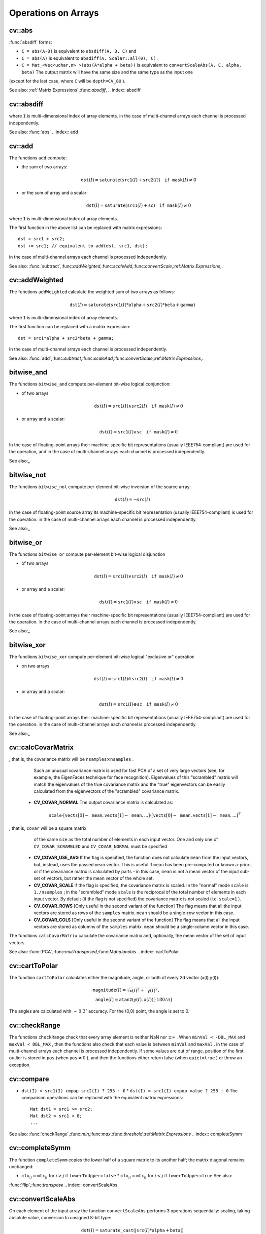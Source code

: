 Operations on Arrays
====================

.. highlight:: cpp

.. index:: abs

cv::abs
-------
.. cfunction:: MatExpr<...> abs(const Mat\& src)

.. cfunction:: MatExpr<...> abs(const MatExpr<...>\& src)

    Computes absolute value of each matrix element

    :param src: matrix or matrix expression ``abs`` is a meta-function that is expanded to one of
:func:`absdiff` forms:

* ``C = abs(A-B)``     is equivalent to ``absdiff(A, B, C)``     and

* ``C = abs(A)``     is equivalent to ``absdiff(A, Scalar::all(0), C)``     .

* ``C = Mat_<Vec<uchar,n> >(abs(A*alpha + beta))``     is equivalent to ``convertScaleAbs(A, C, alpha, beta)`` The output matrix will have the same size and the same type as the input one
(except for the last case, where ``C`` will be ``depth=CV_8U`` ).

See also:
:ref:`Matrix Expressions`,:func:`absdiff`,
.. index:: absdiff

cv::absdiff
-----------

.. cfunction:: void absdiff(const Mat\& src1, const Mat\& src2, Mat\& dst)
.. cfunction:: void absdiff(const Mat\& src1, const Scalar\& sc, Mat\& dst)
.. cfunction:: void absdiff(const MatND\& src1, const MatND\& src2, MatND\& dst)
.. cfunction:: void absdiff(const MatND\& src1, const Scalar\& sc, MatND\& dst)

    Computes per-element absolute difference between 2 arrays or between array and a scalar.

    :param src1: The first input array
    :param src2: The second input array; Must be the same size and same type as  ``src1``     :param sc: Scalar; the second input parameter
    :param dst: The destination array; it will have the same size and same type as  ``src1`` ; see  ``Mat::create`` The functions ``absdiff`` compute:

 * absolute difference between two arrays:

    .. math::
        \texttt{dst} (I) =  \texttt{saturate} (| \texttt{src1} (I) -  \texttt{src2} (I)|)

 * or absolute difference between array and a scalar:

    .. math::
        \texttt{dst} (I) =  \texttt{saturate} (| \texttt{src1} (I) -  \texttt{sc} |)

where  ``I`` is multi-dimensional index of array elements.
in the case of multi-channel arrays each channel is processed independently.

See also: :func:`abs` .. index:: add

cv::add
-------
.. cfunction:: void add(const Mat\& src1, const Mat\& src2, Mat\& dst)

.. cfunction:: void add(const Mat\& src1, const Mat\& src2,  Mat\& dst, const Mat\& mask)

.. cfunction:: void add(const Mat\& src1, const Scalar\& sc,  Mat\& dst, const Mat\& mask=Mat())

.. cfunction:: void add(const MatND\& src1, const MatND\& src2, MatND\& dst)

.. cfunction:: void add(const MatND\& src1, const MatND\& src2,  MatND\& dst, const MatND\& mask)

.. cfunction:: void add(const MatND\& src1, const Scalar\& sc,  MatND\& dst, const MatND\& mask=MatND())

    Computes the per-element sum of two arrays or an array and a scalar.

    :param src1: The first source array

    :param src2: The second source array. It must have the same size and same type as  ``src1``     :param sc: Scalar; the second input parameter

    :param dst: The destination array; it will have the same size and same type as  ``src1`` ; see  ``Mat::create``     :param mask: The optional operation mask, 8-bit single channel array;
                     specifies elements of the destination array to be changed

The functions ``add`` compute:

*
    the sum of two arrays:

    .. math::

        \texttt{dst} (I) =  \texttt{saturate} ( \texttt{src1} (I) +  \texttt{src2} (I)) \quad \texttt{if mask} (I) \ne0

*
    or the sum of array and a scalar:

    .. math::

        \texttt{dst} (I) =  \texttt{saturate} ( \texttt{src1} (I) +  \texttt{sc} ) \quad \texttt{if mask} (I) \ne0

where ``I`` is multi-dimensional index of array elements.

The first function in the above list can be replaced with matrix expressions: ::

    dst = src1 + src2;
    dst += src1; // equivalent to add(dst, src1, dst);
..

in the case of multi-channel arrays each channel is processed independently.

See also:
:func:`subtract`,:func:`addWeighted`,:func:`scaleAdd`,:func:`convertScale`,:ref:`Matrix Expressions`,.

.. index:: addWeighted

cv::addWeighted
---------------
.. cfunction:: void addWeighted(const Mat\& src1, double alpha, const Mat\& src2,                 double beta, double gamma, Mat\& dst)

.. cfunction:: void addWeighted(const MatND\& src1, double alpha, const MatND\& src2,                 double beta, double gamma, MatND\& dst)

    Computes the weighted sum of two arrays.

    :param src1: The first source array

    :param alpha: Weight for the first array elements

    :param src2: The second source array; must have the same size and same type as  ``src1``     :param beta: Weight for the second array elements

    :param dst: The destination array; it will have the same size and same type as  ``src1``     :param gamma: Scalar, added to each sum

The functions ``addWeighted`` calculate the weighted sum of two arrays as follows:

.. math::

    \texttt{dst} (I)= \texttt{saturate} ( \texttt{src1} (I)* \texttt{alpha} +  \texttt{src2} (I)* \texttt{beta} +  \texttt{gamma} )

where ``I`` is multi-dimensional index of array elements.

The first function can be replaced with a matrix expression: ::

    dst = src1*alpha + src2*beta + gamma;
..

In the case of multi-channel arrays each channel is processed independently.

See also:
:func:`add`,:func:`subtract`,:func:`scaleAdd`,:func:`convertScale`,:ref:`Matrix Expressions`,.

.. index:: bitwise_and

.. _bitwise_and:

bitwise_and
-----------
.. cfunction:: void bitwise_and(const Mat\& src1, const Mat\& src2, Mat\& dst, const Mat\& mask=Mat())

.. cfunction:: void bitwise_and(const Mat\& src1, const Scalar\& sc,  Mat\& dst, const Mat\& mask=Mat())

.. cfunction:: void bitwise_and(const MatND\& src1, const MatND\& src2,  MatND\& dst, const MatND\& mask=MatND())

.. cfunction:: void bitwise_and(const MatND\& src1, const Scalar\& sc,  MatND\& dst, const MatND\& mask=MatND())

    Calculates per-element bit-wise conjunction of two arrays and an array and a scalar.

    :param src1: The first source array

    :param src2: The second source array. It must have the same size and same type as  ``src1``     :param sc: Scalar; the second input parameter

    :param dst: The destination array; it will have the same size and same type as  ``src1`` ; see  ``Mat::create``     :param mask: The optional operation mask, 8-bit single channel array;
                     specifies elements of the destination array to be changed

The functions ``bitwise_and`` compute per-element bit-wise logical conjunction:

*
    of two arrays

    .. math::

        \texttt{dst} (I) =  \texttt{src1} (I)  \wedge \texttt{src2} (I) \quad \texttt{if mask} (I) \ne0

*
    or array and a scalar:

    .. math::

        \texttt{dst} (I) =  \texttt{src1} (I)  \wedge \texttt{sc} \quad \texttt{if mask} (I) \ne0

In the case of floating-point arrays their machine-specific bit representations (usually IEEE754-compliant) are used for the operation, and in the case of multi-channel arrays each channel is processed independently.

See also:,,

.. index:: bitwise_not

.. _bitwise_not:

bitwise_not
-----------
.. cfunction:: void bitwise_not(const Mat\& src, Mat\& dst)

.. cfunction:: void bitwise_not(const MatND\& src, MatND\& dst)

    Inverts every bit of array

    :param src1: The source array

    :param dst: The destination array; it is reallocated to be of the same size and
                    the same type as  ``src`` ; see  ``Mat::create``     :param mask: The optional operation mask, 8-bit single channel array;
                     specifies elements of the destination array to be changed

The functions ``bitwise_not`` compute per-element bit-wise inversion of the source array:

.. math::

    \texttt{dst} (I) =  \neg \texttt{src} (I)

In the case of floating-point source array its machine-specific bit representation (usually IEEE754-compliant) is used for the operation. in the case of multi-channel arrays each channel is processed independently.

See also:,,

.. index:: bitwise_or

.. _bitwise_or:

bitwise_or
----------
.. cfunction:: void bitwise_or(const Mat\& src1, const Mat\& src2, Mat\& dst, const Mat\& mask=Mat())

.. cfunction:: void bitwise_or(const Mat\& src1, const Scalar\& sc,  Mat\& dst, const Mat\& mask=Mat())

.. cfunction:: void bitwise_or(const MatND\& src1, const MatND\& src2,  MatND\& dst, const MatND\& mask=MatND())

.. cfunction:: void bitwise_or(const MatND\& src1, const Scalar\& sc,  MatND\& dst, const MatND\& mask=MatND())

    Calculates per-element bit-wise disjunction of two arrays and an array and a scalar.

    :param src1: The first source array

    :param src2: The second source array. It must have the same size and same type as  ``src1``     :param sc: Scalar; the second input parameter

    :param dst: The destination array; it is reallocated to be of the same size and
                    the same type as  ``src1`` ; see  ``Mat::create``     :param mask: The optional operation mask, 8-bit single channel array;
                     specifies elements of the destination array to be changed

The functions ``bitwise_or`` compute per-element bit-wise logical disjunction

*
    of two arrays

    .. math::

        \texttt{dst} (I) =  \texttt{src1} (I)  \vee \texttt{src2} (I) \quad \texttt{if mask} (I) \ne0

*
    or array and a scalar:

    .. math::

        \texttt{dst} (I) =  \texttt{src1} (I)  \vee \texttt{sc} \quad \texttt{if mask} (I) \ne0

In the case of floating-point arrays their machine-specific bit representations (usually IEEE754-compliant) are used for the operation. in the case of multi-channel arrays each channel is processed independently.

See also:,,

.. index:: bitwise_xor

.. _bitwise_xor:

bitwise_xor
-----------
.. cfunction:: void bitwise_xor(const Mat\& src1, const Mat\& src2, Mat\& dst, const Mat\& mask=Mat())

.. cfunction:: void bitwise_xor(const Mat\& src1, const Scalar\& sc,  Mat\& dst, const Mat\& mask=Mat())

.. cfunction:: void bitwise_xor(const MatND\& src1, const MatND\& src2,  MatND\& dst, const MatND\& mask=MatND())

.. cfunction:: void bitwise_xor(const MatND\& src1, const Scalar\& sc,  MatND\& dst, const MatND\& mask=MatND())

    Calculates per-element bit-wise "exclusive or" operation on two arrays and an array and a scalar.

    :param src1: The first source array

    :param src2: The second source array. It must have the same size and same type as  ``src1``     :param sc: Scalar; the second input parameter

    :param dst: The destination array; it is reallocated to be of the same size and
                    the same type as  ``src1`` ; see  ``Mat::create``     :param mask: The optional operation mask, 8-bit single channel array;
                     specifies elements of the destination array to be changed

The functions ``bitwise_xor`` compute per-element bit-wise logical "exclusive or" operation

*
    on two arrays

    .. math::

        \texttt{dst} (I) =  \texttt{src1} (I)  \oplus \texttt{src2} (I) \quad \texttt{if mask} (I) \ne0

*
    or array and a scalar:

    .. math::

        \texttt{dst} (I) =  \texttt{src1} (I)  \oplus \texttt{sc} \quad \texttt{if mask} (I) \ne0

In the case of floating-point arrays their machine-specific bit representations (usually IEEE754-compliant) are used for the operation. in the case of multi-channel arrays each channel is processed independently.

See also:,,

.. index:: calcCovarMatrix

cv::calcCovarMatrix
-------------------
.. cfunction:: void calcCovarMatrix( const Mat* samples, int nsamples,                      Mat\& covar, Mat\& mean,                      int flags, int ctype=CV_64F)

.. cfunction:: void calcCovarMatrix( const Mat\& samples, Mat\& covar, Mat\& mean,                      int flags, int ctype=CV_64F)

    Calculates covariation matrix of a set of vectors

    :param samples: The samples, stored as separate matrices, or as rows or columns of a single matrix

    :param nsamples: The number of samples when they are stored separately

    :param covar: The output covariance matrix; it will have type= ``ctype``  and square size

    :param mean: The input or output (depending on the flags) array - the mean (average) vector of the input vectors

    :param flags: The operation flags, a combination of the following values

            * **CV_COVAR_SCRAMBLED** The output covariance matrix is calculated as:

                .. math::

                      \texttt{scale}   \cdot  [  \texttt{vects}  [0]-  \texttt{mean}  , \texttt{vects}  [1]-  \texttt{mean}  ,...]^T  \cdot  [ \texttt{vects}  [0]- \texttt{mean}  , \texttt{vects}  [1]- \texttt{mean}  ,...]
,                that is, the covariance matrix will be  :math:`\texttt{nsamples} \times \texttt{nsamples}` .
                Such an unusual covariance matrix is used for fast PCA
                of a set of very large vectors (see, for example, the EigenFaces technique
                for face recognition). Eigenvalues of this "scrambled" matrix will
                match the eigenvalues of the true covariance matrix and the "true"
                eigenvectors can be easily calculated from the eigenvectors of the
                "scrambled" covariance matrix.

            * **CV_COVAR_NORMAL** The output covariance matrix is calculated as:

                .. math::

                      \texttt{scale}   \cdot  [  \texttt{vects}  [0]-  \texttt{mean}  , \texttt{vects}  [1]-  \texttt{mean}  ,...]  \cdot  [ \texttt{vects}  [0]- \texttt{mean}  , \texttt{vects}  [1]- \texttt{mean}  ,...]^T
,                that is,  ``covar``  will be a square matrix
                of the same size as the total number of elements in each
                input vector. One and only one of  ``CV_COVAR_SCRAMBLED``  and ``CV_COVAR_NORMAL``  must be specified

            * **CV_COVAR_USE_AVG** If the flag is specified, the function does not calculate  ``mean``  from the input vectors, but, instead, uses the passed  ``mean``  vector. This is useful if  ``mean``  has been pre-computed or known a-priori, or if the covariance matrix is calculated by parts - in this case,  ``mean``  is not a mean vector of the input sub-set of vectors, but rather the mean vector of the whole set.

            * **CV_COVAR_SCALE** If the flag is specified, the covariance matrix is scaled. In the "normal" mode  ``scale``  is  ``1./nsamples`` ; in the "scrambled" mode  ``scale``  is the reciprocal of the total number of elements in each input vector. By default (if the flag is not specified) the covariance matrix is not scaled (i.e.  ``scale=1`` ).

            * **CV_COVAR_ROWS** [Only useful in the second variant of the function] The flag means that all the input vectors are stored as rows of the  ``samples``  matrix.  ``mean``  should be a single-row vector in this case.

            * **CV_COVAR_COLS** [Only useful in the second variant of the function] The flag means that all the input vectors are stored as columns of the  ``samples``  matrix.  ``mean``  should be a single-column vector in this case.

The functions ``calcCovarMatrix`` calculate the covariance matrix
and, optionally, the mean vector of the set of input vectors.

See also:
:func:`PCA`,:func:`mulTransposed`,:func:`Mahalanobis` .. index:: cartToPolar

cv::cartToPolar
---------------
.. cfunction:: void cartToPolar(const Mat\& x, const Mat\& y,                 Mat\& magnitude, Mat\& angle,                 bool angleInDegrees=false)

    Calculates the magnitude and angle of 2d vectors.

    :param x: The array of x-coordinates; must be single-precision or double-precision floating-point array

    :param y: The array of y-coordinates; it must have the same size and same type as  ``x``     :param magnitude: The destination array of magnitudes of the same size and same type as  ``x``     :param angle: The destination array of angles of the same size and same type as  ``x`` .
        The angles are measured in radians  :math:`(0`  to  :math:`2 \pi )`  or in degrees (0 to 360 degrees).

    :param angleInDegrees: The flag indicating whether the angles are measured in radians, which is default mode, or in degrees

The function ``cartToPolar`` calculates either the magnitude, angle, or both of every 2d vector (x(I),y(I)):

.. math::

    \begin{array}{l} \texttt{magnitude} (I)= \sqrt{\texttt{x}(I)^2+\texttt{y}(I)^2} , \\ \texttt{angle} (I)= \texttt{atan2} ( \texttt{y} (I),  \texttt{x} (I))[ \cdot180 / \pi ] \end{array}

The angles are calculated with
:math:`\sim\,0.3^\circ` accuracy. For the (0,0) point, the angle is set to 0.

.. index:: checkRange

cv::checkRange
--------------
.. cfunction:: bool checkRange(const Mat\& src, bool quiet=true, Point* pos=0,                double minVal=-DBL_MAX, double maxVal=DBL_MAX)

.. cfunction:: bool checkRange(const MatND\& src, bool quiet=true, int* pos=0,                double minVal=-DBL_MAX, double maxVal=DBL_MAX)

    Checks every element of an input array for invalid values.

    :param src: The array to check

    :param quiet: The flag indicating whether the functions quietly return false when the array elements are out of range, or they throw an exception.

    :param pos: The optional output parameter, where the position of the first outlier is stored. In the second function  ``pos`` , when not NULL, must be a pointer to array of  ``src.dims``  elements

    :param minVal: The inclusive lower boundary of valid values range

    :param maxVal: The exclusive upper boundary of valid values range

The functions ``checkRange`` check that every array element is
neither NaN nor
:math:`\pm \infty` . When ``minVal < -DBL_MAX`` and ``maxVal < DBL_MAX`` , then the functions also check that
each value is between ``minVal`` and ``maxVal`` . in the case of multi-channel arrays each channel is processed independently.
If some values are out of range, position of the first outlier is stored in ``pos`` (when
:math:`\texttt{pos}\ne0` ), and then the functions either return false (when ``quiet=true`` ) or throw an exception.

.. index:: compare

cv::compare
-----------
.. cfunction:: void compare(const Mat\& src1, const Mat\& src2, Mat\& dst, int cmpop)

.. cfunction:: void compare(const Mat\& src1, double value,  Mat\& dst, int cmpop)

.. cfunction:: void compare(const MatND\& src1, const MatND\& src2,  MatND\& dst, int cmpop)

.. cfunction:: void compare(const MatND\& src1, double value,  MatND\& dst, int cmpop)

    Performs per-element comparison of two arrays or an array and scalar value.

    :param src1: The first source array

    :param src2: The second source array; must have the same size and same type as  ``src1``     :param value: The scalar value to compare each array element with

    :param dst: The destination array; will have the same size as  ``src1``  and type= ``CV_8UC1``     :param cmpop: The flag specifying the relation between the elements to be checked

            * **CMP_EQ** :math:`\texttt{src1}(I) = \texttt{src2}(I)`  or  :math:`\texttt{src1}(I) = \texttt{value}`             * **CMP_GT** :math:`\texttt{src1}(I) > \texttt{src2}(I)`  or  :math:`\texttt{src1}(I) > \texttt{value}`             * **CMP_GE** :math:`\texttt{src1}(I) \geq \texttt{src2}(I)`  or  :math:`\texttt{src1}(I) \geq \texttt{value}`             * **CMP_LT** :math:`\texttt{src1}(I) < \texttt{src2}(I)`  or  :math:`\texttt{src1}(I) < \texttt{value}`             * **CMP_LE** :math:`\texttt{src1}(I) \leq \texttt{src2}(I)`  or  :math:`\texttt{src1}(I) \leq \texttt{value}`             * **CMP_NE** :math:`\texttt{src1}(I) \ne \texttt{src2}(I)`  or  :math:`\texttt{src1}(I) \ne \texttt{value}` The functions ``compare`` compare each element of ``src1`` with the corresponding element of ``src2`` or with real scalar ``value`` . When the comparison result is true, the corresponding element of destination array is set to 255, otherwise it is set to 0:

* ``dst(I) = src1(I) cmpop src2(I) ? 255 : 0`` * ``dst(I) = src1(I) cmpop value ? 255 : 0`` The comparison operations can be replaced with the equivalent matrix expressions: ::

    Mat dst1 = src1 >= src2;
    Mat dst2 = src1 < 8;
    ...
..

See also:
:func:`checkRange`,:func:`min`,:func:`max`,:func:`threshold`,:ref:`Matrix Expressions` .. index:: completeSymm

cv::completeSymm
----------------
.. cfunction:: void completeSymm(Mat\& mtx, bool lowerToUpper=false)

    Copies the lower or the upper half of a square matrix to another half.

    :param mtx: Input-output floating-point square matrix

    :param lowerToUpper: If true, the lower half is copied to the upper half, otherwise the upper half is copied to the lower half

The function ``completeSymm`` copies the lower half of a square matrix to its another half; the matrix diagonal remains unchanged:

*
    :math:`\texttt{mtx}_{ij}=\texttt{mtx}_{ji}`     for
    :math:`i > j`     if ``lowerToUpper=false`` *
    :math:`\texttt{mtx}_{ij}=\texttt{mtx}_{ji}`     for
    :math:`i < j`     if ``lowerToUpper=true`` See also:
:func:`flip`,:func:`transpose` .. index:: convertScaleAbs

cv::convertScaleAbs
-------------------
.. cfunction:: void convertScaleAbs(const Mat\& src, Mat\& dst, double alpha=1, double beta=0)

    Scales, computes absolute values and converts the result to 8-bit.

    :param src: The source array

    :param dst: The destination array

    :param alpha: The optional scale factor

    :param beta: The optional delta added to the scaled values

On each element of the input array the function ``convertScaleAbs`` performs 3 operations sequentially: scaling, taking absolute value, conversion to unsigned 8-bit type:

.. math::

    \texttt{dst} (I)= \texttt{saturate\_cast<uchar>} (| \texttt{src} (I)* \texttt{alpha} +  \texttt{beta} |)

in the case of multi-channel arrays the function processes each channel independently. When the output is not 8-bit, the operation can be emulated by calling ``Mat::convertTo`` method (or by using matrix expressions) and then by computing absolute value of the result, for example: ::

    Mat_<float> A(30,30);
    randu(A, Scalar(-100), Scalar(100));
    Mat_<float> B = A*5 + 3;
    B = abs(B);
    // Mat_<float> B = abs(A*5+3) will also do the job,
    // but it will allocate a temporary matrix
..

See also:
:func:`Mat::convertTo`,:func:`abs` .. index:: countNonZero

cv::countNonZero
----------------
.. cfunction:: int countNonZero( const Mat\& mtx )

.. cfunction:: int countNonZero( const MatND\& mtx )

    Counts non-zero array elements.

    :param mtx: Single-channel array

The function ``cvCountNonZero`` returns the number of non-zero elements in mtx:

.. math::

    \sum _{I: \; \texttt{mtx} (I) \ne0 } 1

See also:
:func:`mean`,:func:`meanStdDev`,:func:`norm`,:func:`minMaxLoc`,:func:`calcCovarMatrix` .. index:: cubeRoot

cv::cubeRoot
------------
.. cfunction:: float cubeRoot(float val)

    Computes cube root of the argument

    :param val: The function argument

The function ``cubeRoot`` computes
:math:`\sqrt[3]{\texttt{val}}` .
Negative arguments are handled correctly,
*NaN*
and
:math:`\pm\infty` are not handled.
The accuracy approaches the maximum possible accuracy for single-precision data.

.. index:: cvarrToMat

cv::cvarrToMat
--------------
.. cfunction:: Mat cvarrToMat(const CvArr* src, bool copyData=false, bool allowND=true, int coiMode=0)

    Converts CvMat, IplImage or CvMatND to cv::Mat.

    :param src: The source  ``CvMat`` ,  ``IplImage``  or  ``CvMatND``     :param copyData: When it is false (default value), no data is copied, only the new header is created.
         In this case the original array should not be deallocated while the new matrix header is used. The the parameter is true, all the data is copied, then user may deallocate the original array right after the conversion

    :param allowND: When it is true (default value), then  ``CvMatND``  is converted to  ``Mat``  if it's possible
        (e.g. then the data is contiguous). If it's not possible, or when the parameter is false, the function will report an error

    :param coiMode: The parameter specifies how the IplImage COI (when set) is handled.

        *  If  ``coiMode=0`` , the function will report an error if COI is set.

        *  If  ``coiMode=1`` , the function will never report an error; instead it returns the header to the whole original image and user will have to check and process COI manually, see  :func:`extractImageCOI` .

The function ``cvarrToMat`` converts
:ref:`CvMat`,:ref:`IplImage` or
:ref:`CvMatND` header to
:func:`Mat` header, and optionally duplicates the underlying data. The constructed header is returned by the function.

When ``copyData=false`` , the conversion is done really fast (in O(1) time) and the newly created matrix header will have ``refcount=0`` , which means that no reference counting is done for the matrix data, and user has to preserve the data until the new header is destructed. Otherwise, when ``copyData=true`` , the new buffer will be allocated and managed as if you created a new matrix from scratch and copy the data there. That is, ``cvarrToMat(src, true) :math:`\sim` cvarrToMat(src, false).clone()`` (assuming that COI is not set). The function provides uniform way of supporting
:ref:`CvArr` paradigm in the code that is migrated to use new-style data structures internally. The reverse transformation, from
:func:`Mat` to
:ref:`CvMat` or
:ref:`IplImage` can be done by simple assignment: ::

    CvMat* A = cvCreateMat(10, 10, CV_32F);
    cvSetIdentity(A);
    IplImage A1; cvGetImage(A, &A1);
    Mat B = cvarrToMat(A);
    Mat B1 = cvarrToMat(&A1);
    IplImage C = B;
    CvMat C1 = B1;
    // now A, A1, B, B1, C and C1 are different headers
    // for the same 10x10 floating-point array.
    // note, that you will need to use "&"
    // to pass C & C1 to OpenCV functions, e.g:
    printf("
..

Normally, the function is used to convert an old-style 2D array (
:ref:`CvMat` or
:ref:`IplImage` ) to ``Mat`` , however, the function can also take
:ref:`CvMatND` on input and create
:func:`Mat` for it, if it's possible. And for ``CvMatND A`` it is possible if and only if ``A.dim[i].size*A.dim.step[i] == A.dim.step[i-1]`` for all or for all but one ``i, 0 < i < A.dims`` . That is, the matrix data should be continuous or it should be representable as a sequence of continuous matrices. By using this function in this way, you can process
:ref:`CvMatND` using arbitrary element-wise function. But for more complex operations, such as filtering functions, it will not work, and you need to convert
:ref:`CvMatND` to
:func:`MatND` using the corresponding constructor of the latter.

The last parameter, ``coiMode`` , specifies how to react on an image with COI set: by default it's 0, and then the function reports an error when an image with COI comes in. And ``coiMode=1`` means that no error is signaled - user has to check COI presence and handle it manually. The modern structures, such as
:func:`Mat` and
:func:`MatND` do not support COI natively. To process individual channel of an new-style array, you will need either to organize loop over the array (e.g. using matrix iterators) where the channel of interest will be processed, or extract the COI using
:func:`mixChannels` (for new-style arrays) or
:func:`extractImageCOI` (for old-style arrays), process this individual channel and insert it back to the destination array if need (using
:func:`mixChannel` or
:func:`insertImageCOI` , respectively).

See also:
:func:`cvGetImage`,:func:`cvGetMat`,:func:`cvGetMatND`,:func:`extractImageCOI`,:func:`insertImageCOI`,:func:`mixChannels` .. index:: dct

cv::dct
-------
.. cfunction:: void dct(const Mat\& src, Mat\& dst, int flags=0)

    Performs a forward or inverse discrete cosine transform of 1D or 2D array

    :param src: The source floating-point array

    :param dst: The destination array; will have the same size and same type as  ``src``     :param flags: Transformation flags, a combination of the following values

            * **DCT_INVERSE** do an inverse 1D or 2D transform instead of the default forward transform.

            * **DCT_ROWS** do a forward or inverse transform of every individual row of the input matrix. This flag allows user to transform multiple vectors simultaneously and can be used to decrease the overhead (which is sometimes several times larger than the processing itself), to do 3D and higher-dimensional transforms and so forth.

The function ``dct`` performs a forward or inverse discrete cosine transform (DCT) of a 1D or 2D floating-point array:

Forward Cosine transform of 1D vector of
:math:`N` elements:

.. math::

    Y = C^{(N)}  \cdot X

where

.. math::

    C^{(N)}_{jk}= \sqrt{\alpha_j/N} \cos \left ( \frac{\pi(2k+1)j}{2N} \right )

and
:math:`\alpha_0=1`,:math:`\alpha_j=2` for
:math:`j > 0` .

Inverse Cosine transform of 1D vector of N elements:

.. math::

    X =  \left (C^{(N)} \right )^{-1}  \cdot Y =  \left (C^{(N)} \right )^T  \cdot Y

(since
:math:`C^{(N)}` is orthogonal matrix,
:math:`C^{(N)} \cdot \left(C^{(N)}\right)^T = I` )

Forward Cosine transform of 2D
:math:`M \times N` matrix:

.. math::

    Y = C^{(N)}  \cdot X  \cdot \left (C^{(N)} \right )^T

Inverse Cosine transform of 2D vector of
:math:`M \times N` elements:

.. math::

    X =  \left (C^{(N)} \right )^T  \cdot X  \cdot C^{(N)}

The function chooses the mode of operation by looking at the flags and size of the input array:

*
    if ``(flags & DCT_INVERSE) == 0``     , the function does forward 1D or 2D transform, otherwise it is inverse 1D or 2D transform.

*
    if ``(flags & DCT_ROWS) :math:`\ne` 0``     , the function performs 1D transform of each row.

*
    otherwise, if the array is a single column or a single row, the function performs 1D transform

*
    otherwise it performs 2D transform.

**Important note**
: currently cv::dct supports even-size arrays (2, 4, 6 ...). For data analysis and approximation you can pad the array when necessary.

Also, the function's performance depends very much, and not monotonically, on the array size, see
:func:`getOptimalDFTSize` . In the current implementation DCT of a vector of size ``N`` is computed via DFT of a vector of size ``N/2`` , thus the optimal DCT size
:math:`\texttt{N}^*\geq\texttt{N}` can be computed as: ::

    size_t getOptimalDCTSize(size_t N) { return 2*getOptimalDFTSize((N+1)/2); }
..

See also:
:func:`dft`,:func:`getOptimalDFTSize`,:func:`idct` .. index:: dft

cv::dft
-------
.. cfunction:: void dft(const Mat\& src, Mat\& dst, int flags=0, int nonzeroRows=0)

    Performs a forward or inverse Discrete Fourier transform of 1D or 2D floating-point array.

    :param src: The source array, real or complex

    :param dst: The destination array, which size and type depends on the  ``flags``     :param flags: Transformation flags, a combination of the following values

            * **DFT_INVERSE** do an inverse 1D or 2D transform instead of the default forward transform.

            * **DFT_SCALE** scale the result: divide it by the number of array elements. Normally, it is combined with  ``DFT_INVERSE``             .
            * **DFT_ROWS** do a forward or inverse transform of every individual row of the input matrix. This flag allows the user to transform multiple vectors simultaneously and can be used to decrease the overhead (which is sometimes several times larger than the processing itself), to do 3D and higher-dimensional transforms and so forth.

            * **DFT_COMPLEX_OUTPUT** then the function performs forward transformation of 1D or 2D real array, the result, though being a complex array, has complex-conjugate symmetry ( *CCS* ), see the description below. Such an array can be packed into real array of the same size as input, which is the fastest option and which is what the function does by default. However, you may wish to get the full complex array (for simpler spectrum analysis etc.). Pass the flag to tell the function to produce full-size complex output array.

            * **DFT_REAL_OUTPUT** then the function performs inverse transformation of 1D or 2D complex array, the result is normally a complex array of the same size. However, if the source array has conjugate-complex symmetry (for example, it is a result of forward transformation with  ``DFT_COMPLEX_OUTPUT``  flag), then the output is real array. While the function itself does not check whether the input is symmetrical or not, you can pass the flag and then the function will assume the symmetry and produce the real output array. Note that when the input is packed real array and inverse transformation is executed, the function treats the input as packed complex-conjugate symmetrical array, so the output will also be real array

    :param nonzeroRows: When the parameter  :math:`\ne 0` , the function assumes that only the first  ``nonzeroRows``  rows of the input array ( ``DFT_INVERSE``  is not set) or only the first  ``nonzeroRows``  of the output array ( ``DFT_INVERSE``  is set) contain non-zeros, thus the function can handle the rest of the rows more efficiently and thus save some time. This technique is very useful for computing array cross-correlation or convolution using DFT

Forward Fourier transform of 1D vector of N elements:

.. math::

    Y = F^{(N)}  \cdot X,

where
:math:`F^{(N)}_{jk}=\exp(-2\pi i j k/N)` and
:math:`i=\sqrt{-1}` Inverse Fourier transform of 1D vector of N elements:

.. math::

    \begin{array}{l} X'=  \left (F^{(N)} \right )^{-1}  \cdot Y =  \left (F^{(N)} \right )^*  \cdot y  \\ X = (1/N)  \cdot X, \end{array}

where
:math:`F^*=\left(\textrm{Re}(F^{(N)})-\textrm{Im}(F^{(N)})\right)^T` Forward Fourier transform of 2D vector of
:math:`M \times N` elements:

.. math::

    Y = F^{(M)}  \cdot X  \cdot F^{(N)}

Inverse Fourier transform of 2D vector of
:math:`M \times N` elements:

.. math::

    \begin{array}{l} X'=  \left (F^{(M)} \right )^*  \cdot Y  \cdot \left (F^{(N)} \right )^* \\ X =  \frac{1}{M \cdot N} \cdot X' \end{array}

In the case of real (single-channel) data, the packed format called
*CCS*
(complex-conjugate-symmetrical) that was borrowed from IPL and used to represent the result of a forward Fourier transform or input for an inverse Fourier transform:

.. math::

    \begin{bmatrix} Re Y_{0,0} & Re Y_{0,1} & Im Y_{0,1} & Re Y_{0,2} & Im Y_{0,2} &  \cdots & Re Y_{0,N/2-1} & Im Y_{0,N/2-1} & Re Y_{0,N/2}  \\ Re Y_{1,0} & Re Y_{1,1} & Im Y_{1,1} & Re Y_{1,2} & Im Y_{1,2} &  \cdots & Re Y_{1,N/2-1} & Im Y_{1,N/2-1} & Re Y_{1,N/2}  \\ Im Y_{1,0} & Re Y_{2,1} & Im Y_{2,1} & Re Y_{2,2} & Im Y_{2,2} &  \cdots & Re Y_{2,N/2-1} & Im Y_{2,N/2-1} & Im Y_{1,N/2}  \\ \hdotsfor{9} \\ Re Y_{M/2-1,0} &  Re Y_{M-3,1}  & Im Y_{M-3,1} &  \hdotsfor{3} & Re Y_{M-3,N/2-1} & Im Y_{M-3,N/2-1}& Re Y_{M/2-1,N/2}  \\ Im Y_{M/2-1,0} &  Re Y_{M-2,1}  & Im Y_{M-2,1} &  \hdotsfor{3} & Re Y_{M-2,N/2-1} & Im Y_{M-2,N/2-1}& Im Y_{M/2-1,N/2}  \\ Re Y_{M/2,0}  &  Re Y_{M-1,1} &  Im Y_{M-1,1} &  \hdotsfor{3} & Re Y_{M-1,N/2-1} & Im Y_{M-1,N/2-1}& Re Y_{M/2,N/2} \end{bmatrix}

in the case of 1D transform of real vector, the output will look as the first row of the above matrix.

So, the function chooses the operation mode depending on the flags and size of the input array:

*
    if ``DFT_ROWS``     is set or the input array has single row or single column then the function performs 1D forward or inverse transform (of each row of a matrix when ``DFT_ROWS``     is set, otherwise it will be 2D transform.

*
    if input array is real and ``DFT_INVERSE``     is not set, the function does forward 1D or 2D transform:

    *
        when ``DFT_COMPLEX_OUTPUT``         is set then the output will be complex matrix of the same size as input.

    *
        otherwise the output will be a real matrix of the same size as input. in the case of 2D transform it will use the packed format as shown above; in the case of single 1D transform it will look as the first row of the above matrix; in the case of multiple 1D transforms (when using ``DCT_ROWS``         flag) each row of the output matrix will look like the first row of the above matrix.

*
    otherwise, if the input array is complex and either ``DFT_INVERSE``     or ``DFT_REAL_OUTPUT``     are not set then the output will be a complex array of the same size as input and the function will perform the forward or inverse 1D or 2D transform of the whole input array or each row of the input array independently, depending on the flags ``DFT_INVERSE``     and ``DFT_ROWS``     .

*
    otherwise, i.e. when ``DFT_INVERSE``     is set, the input array is real, or it is complex but ``DFT_REAL_OUTPUT``     is set, the output will be a real array of the same size as input, and the function will perform 1D or 2D inverse transformation of the whole input array or each individual row, depending on the flags ``DFT_INVERSE``     and ``DFT_ROWS``     .

The scaling is done after the transformation if ``DFT_SCALE`` is set.

Unlike
:func:`dct` , the function supports arrays of arbitrary size, but only those arrays are processed efficiently, which sizes can be factorized in a product of small prime numbers (2, 3 and 5 in the current implementation). Such an efficient DFT size can be computed using
:func:`getOptimalDFTSize` method.

Here is the sample on how to compute DFT-based convolution of two 2D real arrays: ::

    void convolveDFT(const Mat& A, const Mat& B, Mat& C)
    {
        // reallocate the output array if needed
        C.create(abs(A.rows - B.rows)+1, abs(A.cols - B.cols)+1, A.type());
        Size dftSize;
        // compute the size of DFT transform
        dftSize.width = getOptimalDFTSize(A.cols + B.cols - 1);
        dftSize.height = getOptimalDFTSize(A.rows + B.rows - 1);

        // allocate temporary buffers and initialize them with 0's
        Mat tempA(dftSize, A.type(), Scalar::all(0));
        Mat tempB(dftSize, B.type(), Scalar::all(0));

        // copy A and B to the top-left corners of tempA and tempB, respectively
        Mat roiA(tempA, Rect(0,0,A.cols,A.rows));
        A.copyTo(roiA);
        Mat roiB(tempB, Rect(0,0,B.cols,B.rows));
        B.copyTo(roiB);

        // now transform the padded A & B in-place;
        // use "nonzeroRows" hint for faster processing
        dft(tempA, tempA, 0, A.rows);
        dft(tempB, tempB, 0, B.rows);

        // multiply the spectrums;
        // the function handles packed spectrum representations well
        mulSpectrums(tempA, tempB, tempA);

        // transform the product back from the frequency domain.
        // Even though all the result rows will be non-zero,
        // we need only the first C.rows of them, and thus we
        // pass nonzeroRows == C.rows
        dft(tempA, tempA, DFT_INVERSE + DFT_SCALE, C.rows);

        // now copy the result back to C.
        tempA(Rect(0, 0, C.cols, C.rows)).copyTo(C);

        // all the temporary buffers will be deallocated automatically
    }
..

What can be optimized in the above sample?

*
    since we passed
    :math:`\texttt{nonzeroRows} \ne 0`     to the forward transform calls and
        since we copied ``A``     / ``B``     to the top-left corners of ``tempA``     / ``tempB``     , respectively,
        it's not necessary to clear the whole ``tempA``     and ``tempB``     ;
        it is only necessary to clear the ``tempA.cols - A.cols``     ( ``tempB.cols - B.cols``     )
        rightmost columns of the matrices.

*
    this DFT-based convolution does not have to be applied to the whole big arrays,
        especially if ``B``     is significantly smaller than ``A``     or vice versa.
        Instead, we can compute convolution by parts. For that we need to split the destination array ``C``     into multiple tiles and for each tile estimate, which parts of ``A``     and ``B``     are required to compute convolution in this tile. If the tiles in ``C``     are too small,
        the speed will decrease a lot, because of repeated work - in the ultimate case, when each tile in ``C``     is a single pixel,
        the algorithm becomes equivalent to the naive convolution algorithm.
        If the tiles are too big, the temporary arrays ``tempA``     and ``tempB``     become too big
        and there is also slowdown because of bad cache locality. So there is optimal tile size somewhere in the middle.

*
    if the convolution is done by parts, since different tiles in ``C``     can be computed in parallel, the loop can be threaded.

All of the above improvements have been implemented in
:func:`matchTemplate` and
:func:`filter2D` , therefore, by using them, you can get even better performance than with the above theoretically optimal implementation (though, those two functions actually compute cross-correlation, not convolution, so you will need to "flip" the kernel or the image around the center using
:func:`flip` ).

See also:
:func:`dct`,:func:`getOptimalDFTSize`,:func:`mulSpectrums`,:func:`filter2D`,:func:`matchTemplate`,:func:`flip`,:func:`cartToPolar`,:func:`magnitude`,:func:`phase` .. index:: divide

cv::divide
----------
.. cfunction:: void divide(const Mat\& src1, const Mat\& src2,  Mat\& dst, double scale=1)

.. cfunction:: void divide(double scale, const Mat\& src2, Mat\& dst)

.. cfunction:: void divide(const MatND\& src1, const MatND\& src2,  MatND\& dst, double scale=1)

.. cfunction:: void divide(double scale, const MatND\& src2, MatND\& dst)

    Performs per-element division of two arrays or a scalar by an array.

    :param src1: The first source array

    :param src2: The second source array; should have the same size and same type as  ``src1``     :param scale: Scale factor

    :param dst: The destination array; will have the same size and same type as  ``src2`` The functions ``divide`` divide one array by another:

.. math::

    \texttt{dst(I) = saturate(src1(I)*scale/src2(I))}

or a scalar by array, when there is no ``src1`` :

.. math::

    \texttt{dst(I) = saturate(scale/src2(I))}

The result will have the same type as ``src1`` . When ``src2(I)=0``,``dst(I)=0`` too.

See also:
:func:`multiply`,:func:`add`,:func:`subtract`,:ref:`Matrix Expressions` .. index:: determinant

cv::determinant
---------------
.. cfunction:: double determinant(const Mat\& mtx)

    Returns determinant of a square floating-point matrix.

    :param mtx: The input matrix; must have  ``CV_32FC1``  or  ``CV_64FC1``  type and square size

The function ``determinant`` computes and returns determinant of the specified matrix. For small matrices ( ``mtx.cols=mtx.rows<=3`` )
the direct method is used; for larger matrices the function uses LU factorization.

For symmetric positive-determined matrices, it is also possible to compute
:func:`SVD` :
:math:`\texttt{mtx}=U \cdot W \cdot V^T` and then calculate the determinant as a product of the diagonal elements of
:math:`W` .

See also:
:func:`SVD`,:func:`trace`,:func:`invert`,:func:`solve`,:ref:`Matrix Expressions` .. index:: eigen

cv::eigen
---------
.. cfunction:: bool eigen(const Mat\& src, Mat\& eigenvalues,  int lowindex=-1, int highindex=-1)

.. cfunction:: bool eigen(const Mat\& src, Mat\& eigenvalues,  Mat\& eigenvectors, int lowindex=-1,int highindex=-1)

    Computes eigenvalues and eigenvectors of a symmetric matrix.

    :param src: The input matrix; must have  ``CV_32FC1``  or  ``CV_64FC1``  type, square size and be symmetric:  :math:`\texttt{src}^T=\texttt{src}`     :param eigenvalues: The output vector of eigenvalues of the same type as  ``src`` ; The eigenvalues are stored in the descending order.

    :param eigenvectors: The output matrix of eigenvectors; It will have the same size and the same type as  ``src`` ; The eigenvectors are stored as subsequent matrix rows, in the same order as the corresponding eigenvalues

    :param lowindex: Optional index of largest eigenvalue/-vector to calculate.
        (See below.)

    :param highindex: Optional index of smallest eigenvalue/-vector to calculate.
        (See below.)

The functions ``eigen`` compute just eigenvalues, or eigenvalues and eigenvectors of symmetric matrix ``src`` : ::

    src*eigenvectors(i,:)' = eigenvalues(i)*eigenvectors(i,:)' (in MATLAB notation)
..

If either low- or highindex is supplied the other is required, too.
Indexing is 0-based. Example: To calculate the largest eigenvector/-value set
lowindex = highindex = 0.
For legacy reasons this function always returns a square matrix the same size
as the source matrix with eigenvectors and a vector the length of the source
matrix with eigenvalues. The selected eigenvectors/-values are always in the
first highindex - lowindex + 1 rows.

See also:
:func:`SVD`,:func:`completeSymm`,:func:`PCA` .. index:: exp

cv::exp
-------
.. cfunction:: void exp(const Mat\& src, Mat\& dst)

.. cfunction:: void exp(const MatND\& src, MatND\& dst)

    Calculates the exponent of every array element.

    :param src: The source array

    :param dst: The destination array; will have the same size and same type as  ``src`` The function ``exp`` calculates the exponent of every element of the input array:

.. math::

    \texttt{dst} [I] = e^{ \texttt{src} }(I)

The maximum relative error is about
:math:`7 \times 10^{-6}` for single-precision and less than
:math:`10^{-10}` for double-precision. Currently, the function converts denormalized values to zeros on output. Special values (NaN,
:math:`\pm \infty` ) are not handled.

See also:
:func:`log`,:func:`cartToPolar`,:func:`polarToCart`,:func:`phase`,:func:`pow`,:func:`sqrt`,:func:`magnitude` .. index:: extractImageCOI

cv::extractImageCOI
-------------------
.. cfunction:: void extractImageCOI(const CvArr* src, Mat\& dst, int coi=-1)

    Extract the selected image channel

    :param src: The source array. It should be a pointer to  :ref:`CvMat`  or  :ref:`IplImage`     :param dst: The destination array; will have single-channel, and the same size and the same depth as  ``src``     :param coi: If the parameter is  ``>=0`` , it specifies the channel to extract;
        If it is  ``<0`` ,  ``src``  must be a pointer to  ``IplImage``  with valid COI set - then the selected COI is extracted.

The function ``extractImageCOI`` is used to extract image COI from an old-style array and put the result to the new-style C++ matrix. As usual, the destination matrix is reallocated using ``Mat::create`` if needed.

To extract a channel from a new-style matrix, use
:func:`mixChannels` or
:func:`split` See also:
:func:`mixChannels`,:func:`split`,:func:`merge`,:func:`cvarrToMat`,:func:`cvSetImageCOI`,:func:`cvGetImageCOI` .. index:: fastAtan2

cv::fastAtan2
-------------
.. cfunction:: float fastAtan2(float y, float x)

    Calculates the angle of a 2D vector in degrees

    :param x: x-coordinate of the vector

    :param y: y-coordinate of the vector

The function ``fastAtan2`` calculates the full-range angle of an input 2D vector. The angle is
measured in degrees and varies from
:math:`0^\circ` to
:math:`360^\circ` . The accuracy is about
:math:`0.3^\circ` .

.. index:: flip

cv::flip
--------
.. cfunction:: void flip(const Mat\& src, Mat\& dst, int flipCode)

    Flips a 2D array around vertical, horizontal or both axes.

    :param src: The source array

    :param dst: The destination array; will have the same size and same type as  ``src``     :param flipCode: Specifies how to flip the array:
        0 means flipping around the x-axis, positive (e.g., 1) means flipping around y-axis, and negative (e.g., -1) means flipping around both axes. See also the discussion below for the formulas.

The function ``flip`` flips the array in one of three different ways (row and column indices are 0-based):

.. math::

    \texttt{dst} _{ij} =  \forkthree{\texttt{src}_{\texttt{src.rows}-i-1,j} }{if  \texttt{flipCode} = 0}
    { \texttt{src} _{i, \texttt{src.cols} -j-1}}{if  \texttt{flipCode} > 0}
    { \texttt{src} _{ \texttt{src.rows} -i-1, \texttt{src.cols} -j-1}}{if  \texttt{flipCode} < 0}

The example scenarios of function use are:

*
    vertical flipping of the image (
    :math:`\texttt{flipCode} = 0`     ) to switch between top-left and bottom-left image origin, which is a typical operation in video processing in Windows.

*
    horizontal flipping of the image with subsequent horizontal shift and absolute difference calculation to check for a vertical-axis symmetry (
    :math:`\texttt{flipCode} > 0`     )

*
    simultaneous horizontal and vertical flipping of the image with subsequent shift and absolute difference calculation to check for a central symmetry (
    :math:`\texttt{flipCode} < 0`     )

*
    reversing the order of 1d point arrays (
    :math:`\texttt{flipCode} > 0`     or
    :math:`\texttt{flipCode} = 0`     )

See also:
:func:`transpose`,:func:`repeat`,:func:`completeSymm` .. index:: gemm

cv::gemm
--------
.. cfunction:: void gemm(const Mat\& src1, const Mat\& src2, double alpha,          const Mat\& src3, double beta, Mat\& dst, int flags=0)

    Performs generalized matrix multiplication.

    :param src1: The first multiplied input matrix; should have  ``CV_32FC1`` ,  ``CV_64FC1`` ,  ``CV_32FC2``  or  ``CV_64FC2``  type

    :param src2: The second multiplied input matrix; should have the same type as  ``src1``     :param alpha: The weight of the matrix product

    :param src3: The third optional delta matrix added to the matrix product; should have the same type as  ``src1``  and  ``src2``     :param beta: The weight of  ``src3``     :param dst: The destination matrix; It will have the proper size and the same type as input matrices

    :param flags: Operation flags:

            * **GEMM_1_T** transpose  ``src1``             * **GEMM_2_T** transpose  ``src2``             * **GEMM_3_T** transpose  ``src3`` The function performs generalized matrix multiplication and similar to the corresponding functions ``*gemm`` in BLAS level 3.
For example, ``gemm(src1, src2, alpha, src3, beta, dst, GEMM_1_T + GEMM_3_T)`` corresponds to

.. math::

    \texttt{dst} =  \texttt{alpha} \cdot \texttt{src1} ^T  \cdot \texttt{src2} +  \texttt{beta} \cdot \texttt{src3} ^T

The function can be replaced with a matrix expression, e.g. the above call can be replaced with: ::

    dst = alpha*src1.t()*src2 + beta*src3.t();
..

See also:
:func:`mulTransposed`,:func:`transform`,:ref:`Matrix Expressions` .. index:: getConvertElem

cv::getConvertElem
------------------
.. cfunction:: ConvertData getConvertElem(int fromType, int toType)

.. cfunction:: ConvertScaleData getConvertScaleElem(int fromType, int toType)

.. cfunction:: typedef void (*ConvertData)(const void* from, void* to, int cn)

.. cfunction:: typedef void (*ConvertScaleData)(const void* from, void* to,                                 int cn, double alpha, double beta)

    Returns conversion function for a single pixel

    :param fromType: The source pixel type

    :param toType: The destination pixel type

    :param from: Callback parameter: pointer to the input pixel

    :param to: Callback parameter: pointer to the output pixel

    :param cn: Callback parameter: the number of channels; can be arbitrary, 1, 100, 100000, ...

    :param alpha: ConvertScaleData callback optional parameter: the scale factor

    :param beta: ConvertScaleData callback optional parameter: the delta or offset

The functions ``getConvertElem`` and ``getConvertScaleElem`` return pointers to the functions for converting individual pixels from one type to another. While the main function purpose is to convert single pixels (actually, for converting sparse matrices from one type to another), you can use them to convert the whole row of a dense matrix or the whole matrix at once, by setting ``cn = matrix.cols*matrix.rows*matrix.channels()`` if the matrix data is continuous.

See also:
:func:`Mat::convertTo`,:func:`MatND::convertTo`,:func:`SparseMat::convertTo` .. index:: getOptimalDFTSize

cv::getOptimalDFTSize
---------------------
.. cfunction:: int getOptimalDFTSize(int vecsize)

    Returns optimal DFT size for a given vector size.

    :param vecsize: Vector size

DFT performance is not a monotonic function of a vector size, therefore, when you compute convolution of two arrays or do a spectral analysis of array, it usually makes sense to pad the input data with zeros to get a bit larger array that can be transformed much faster than the original one.
Arrays, which size is a power-of-two (2, 4, 8, 16, 32, ...) are the fastest to process, though, the arrays, which size is a product of 2's, 3's and 5's (e.g. 300 = 5*5*3*2*2), are also processed quite efficiently.

The function ``getOptimalDFTSize`` returns the minimum number ``N`` that is greater than or equal to ``vecsize`` , such that the DFT
of a vector of size ``N`` can be computed efficiently. In the current implementation
:math:`N=2^p \times 3^q \times 5^r` , for some
:math:`p`,:math:`q`,:math:`r` .

The function returns a negative number if ``vecsize`` is too large (very close to ``INT_MAX`` ).

While the function cannot be used directly to estimate the optimal vector size for DCT transform (since the current DCT implementation supports only even-size vectors), it can be easily computed as ``getOptimalDFTSize((vecsize+1)/2)*2`` .

See also:
:func:`dft`,:func:`dct`,:func:`idft`,:func:`idct`,:func:`mulSpectrums` .. index:: idct

cv::idct
--------
.. cfunction:: void idct(const Mat\& src, Mat\& dst, int flags=0)

    Computes inverse Discrete Cosine Transform of a 1D or 2D array

    :param src: The source floating-point single-channel array

    :param dst: The destination array. Will have the same size and same type as  ``src``     :param flags: The operation flags. ``idct(src, dst, flags)`` is equivalent to ``dct(src, dst, flags | DCT_INVERSE)`` .
See
:func:`dct` for details.

See also:
:func:`dct`,:func:`dft`,:func:`idft`,:func:`getOptimalDFTSize` .. index:: idft

cv::idft
--------
.. cfunction:: void idft(const Mat\& src, Mat\& dst, int flags=0, int outputRows=0)

    Computes inverse Discrete Fourier Transform of a 1D or 2D array

    :param src: The source floating-point real or complex array

    :param dst: The destination array, which size and type depends on the  ``flags``     :param flags: The operation flags. See  :func:`dft`     :param nonzeroRows: The number of  ``dst``  rows to compute.
        The rest of the rows will have undefined content.
        See the convolution sample in  :func:`dft`  description ``idft(src, dst, flags)`` is equivalent to ``dct(src, dst, flags | DFT_INVERSE)`` .
See
:func:`dft` for details.
Note, that none of ``dft`` and ``idft`` scale the result by default.
Thus, you should pass ``DFT_SCALE`` to one of ``dft`` or ``idft`` explicitly to make these transforms mutually inverse.

See also:
:func:`dft`,:func:`dct`,:func:`idct`,:func:`mulSpectrums`,:func:`getOptimalDFTSize` .. index:: inRange

cv::inRange
-----------
.. cfunction:: void inRange(const Mat\& src, const Mat\& lowerb,             const Mat\& upperb, Mat\& dst)

.. cfunction:: void inRange(const Mat\& src, const Scalar\& lowerb,             const Scalar\& upperb, Mat\& dst)

.. cfunction:: void inRange(const MatND\& src, const MatND\& lowerb,             const MatND\& upperb, MatND\& dst)

.. cfunction:: void inRange(const MatND\& src, const Scalar\& lowerb,             const Scalar\& upperb, MatND\& dst)

    Checks if array elements lie between the elements of two other arrays.

    :param src: The first source array

    :param lowerb: The inclusive lower boundary array of the same size and type as  ``src``     :param upperb: The exclusive upper boundary array of the same size and type as  ``src``     :param dst: The destination array, will have the same size as  ``src``  and  ``CV_8U``  type

The functions ``inRange`` do the range check for every element of the input array:

.. math::

    \texttt{dst} (I)= \texttt{lowerb} (I)_0  \leq \texttt{src} (I)_0 <  \texttt{upperb} (I)_0

for single-channel arrays,

.. math::

    \texttt{dst} (I)= \texttt{lowerb} (I)_0  \leq \texttt{src} (I)_0 <  \texttt{upperb} (I)_0  \land \texttt{lowerb} (I)_1  \leq \texttt{src} (I)_1 <  \texttt{upperb} (I)_1

for two-channel arrays and so forth. ``dst`` (I) is set to 255 (all ``1`` -bits) if ``src`` (I) is within the specified range and 0 otherwise.

.. index:: invert

cv::invert
----------
.. cfunction:: double invert(const Mat\& src, Mat\& dst, int method=DECOMP_LU)

    Finds the inverse or pseudo-inverse of a matrix

    :param src: The source floating-point  :math:`M \times N`  matrix

    :param dst: The destination matrix; will have  :math:`N \times M`  size and the same type as  ``src``     :param flags: The inversion method :

            * **DECOMP_LU** Gaussian elimination with optimal pivot element chosen

            * **DECOMP_SVD** Singular value decomposition (SVD) method

            * **DECOMP_CHOLESKY** Cholesky decomposion. The matrix must be symmetrical and positively defined

The function ``invert`` inverts matrix ``src`` and stores the result in ``dst`` .
When the matrix ``src`` is singular or non-square, the function computes the pseudo-inverse matrix, i.e. the matrix ``dst`` , such that
:math:`\|\texttt{src} \cdot \texttt{dst} - I\|` is minimal.

In the case of ``DECOMP_LU`` method, the function returns the ``src`` determinant ( ``src`` must be square). If it is 0, the matrix is not inverted and ``dst`` is filled with zeros.

In the case of ``DECOMP_SVD`` method, the function returns the inversed condition number of ``src`` (the ratio of the smallest singular value to the largest singular value) and 0 if ``src`` is singular. The SVD method calculates a pseudo-inverse matrix if ``src`` is singular.

Similarly to ``DECOMP_LU`` , the method ``DECOMP_CHOLESKY`` works only with non-singular square matrices. In this case the function stores the inverted matrix in ``dst`` and returns non-zero, otherwise it returns 0.

See also:
:func:`solve`,:func:`SVD` .. index:: log

cv::log
-------
.. cfunction:: void log(const Mat\& src, Mat\& dst)

.. cfunction:: void log(const MatND\& src, MatND\& dst)

    Calculates the natural logarithm of every array element.

    :param src: The source array

    :param dst: The destination array; will have the same size and same type as  ``src`` The function ``log`` calculates the natural logarithm of the absolute value of every element of the input array:

.. math::

    \texttt{dst} (I) =  \fork{\log |\texttt{src}(I)|}{if $\texttt{src}(I) \ne 0$ }{\texttt{C}}{otherwise}

Where ``C`` is a large negative number (about -700 in the current implementation).
The maximum relative error is about
:math:`7 \times 10^{-6}` for single-precision input and less than
:math:`10^{-10}` for double-precision input. Special values (NaN,
:math:`\pm \infty` ) are not handled.

See also:
:func:`exp`,:func:`cartToPolar`,:func:`polarToCart`,:func:`phase`,:func:`pow`,:func:`sqrt`,:func:`magnitude` .. index:: LUT

cv::LUT
-------
.. cfunction:: void LUT(const Mat\& src, const Mat\& lut, Mat\& dst)

    Performs a look-up table transform of an array.

    :param src: Source array of 8-bit elements

    :param lut: Look-up table of 256 elements. In the case of multi-channel source array, the table should either have a single channel (in this case the same table is used for all channels) or the same number of channels as in the source array

    :param dst: Destination array; will have the same size and the same number of channels as  ``src`` , and the same depth as  ``lut`` The function ``LUT`` fills the destination array with values from the look-up table. Indices of the entries are taken from the source array. That is, the function processes each element of ``src`` as follows:

.. math::

    \texttt{dst} (I)  \leftarrow \texttt{lut(src(I) + d)}

where

.. math::

    d =  \fork{0}{if \texttt{src} has depth \texttt{CV\_8U}}{128}{if \texttt{src} has depth \texttt{CV\_8S}}

See also:
:func:`convertScaleAbs`,``Mat::convertTo`` .. index:: magnitude

cv::magnitude
-------------
.. cfunction:: void magnitude(const Mat\& x, const Mat\& y, Mat\& magnitude)

    Calculates magnitude of 2D vectors.

    :param x: The floating-point array of x-coordinates of the vectors

    :param y: The floating-point array of y-coordinates of the vectors; must have the same size as  ``x``     :param dst: The destination array; will have the same size and same type as  ``x`` The function ``magnitude`` calculates magnitude of 2D vectors formed from the corresponding elements of ``x`` and ``y`` arrays:

.. math::

    \texttt{dst} (I) =  \sqrt{\texttt{x}(I)^2 + \texttt{y}(I)^2}

See also:
:func:`cartToPolar`,:func:`polarToCart`,:func:`phase`,:func:`sqrt` .. index:: Mahalanobis

cv::Mahalanobis
---------------
.. cfunction:: double Mahalanobis(const Mat\& vec1, const Mat\& vec2,  const Mat\& icovar)

    Calculates the Mahalanobis distance between two vectors.

    :param vec1: The first 1D source vector

    :param vec2: The second 1D source vector

    :param icovar: The inverse covariance matrix

The function ``cvMahalonobis`` calculates and returns the weighted distance between two vectors:

.. math::

    d( \texttt{vec1} , \texttt{vec2} )= \sqrt{\sum_{i,j}{\texttt{icovar(i,j)}\cdot(\texttt{vec1}(I)-\texttt{vec2}(I))\cdot(\texttt{vec1(j)}-\texttt{vec2(j)})} }

The covariance matrix may be calculated using the
:func:`calcCovarMatrix` function and then inverted using the
:func:`invert` function (preferably using DECOMP_SVD method, as the most accurate).

.. index:: max

cv::max
-------
.. cfunction:: Mat_Expr<...> max(const Mat\& src1, const Mat\& src2)

.. cfunction:: Mat_Expr<...> max(const Mat\& src1, double value)

.. cfunction:: Mat_Expr<...> max(double value, const Mat\& src1)

.. cfunction:: void max(const Mat\& src1, const Mat\& src2, Mat\& dst)

.. cfunction:: void max(const Mat\& src1, double value, Mat\& dst)

.. cfunction:: void max(const MatND\& src1, const MatND\& src2, MatND\& dst)

.. cfunction:: void max(const MatND\& src1, double value, MatND\& dst)

    Calculates per-element maximum of two arrays or array and a scalar

    :param src1: The first source array

    :param src2: The second source array of the same size and type as  ``src1``     :param value: The real scalar value

    :param dst: The destination array; will have the same size and type as  ``src1`` The functions ``max`` compute per-element maximum of two arrays:

.. math::

    \texttt{dst} (I)= \max ( \texttt{src1} (I),  \texttt{src2} (I))

or array and a scalar:

.. math::

    \texttt{dst} (I)= \max ( \texttt{src1} (I),  \texttt{value} )

In the second variant, when the source array is multi-channel, each channel is compared with ``value`` independently.

The first 3 variants of the function listed above are actually a part of
:ref:`Matrix Expressions` , they return the expression object that can be further transformed, or assigned to a matrix, or passed to a function etc.

See also:
:func:`min`,:func:`compare`,:func:`inRange`,:func:`minMaxLoc`,:ref:`Matrix Expressions` .. index:: mean

cv::mean
--------
.. cfunction:: Scalar mean(const Mat\& mtx)

.. cfunction:: Scalar mean(const Mat\& mtx, const Mat\& mask)

.. cfunction:: Scalar mean(const MatND\& mtx)

.. cfunction:: Scalar mean(const MatND\& mtx, const MatND\& mask)

    Calculates average (mean) of array elements

    :param mtx: The source array; it should have 1 to 4 channels (so that the result can be stored in  :func:`Scalar` )

    :param mask: The optional operation mask

The functions ``mean`` compute mean value ``M`` of array elements, independently for each channel, and return it:

.. math::

    \begin{array}{l} N =  \sum _{I: \; \texttt{mask} (I) \ne 0} 1 \\ M_c =  \left ( \sum _{I: \; \texttt{mask} (I) \ne 0}{ \texttt{mtx} (I)_c} \right )/N \end{array}

When all the mask elements are 0's, the functions return ``Scalar::all(0)`` .

See also:
:func:`countNonZero`,:func:`meanStdDev`,:func:`norm`,:func:`minMaxLoc` .. index:: meanStdDev

cv::meanStdDev
--------------
.. cfunction:: void meanStdDev(const Mat\& mtx, Scalar\& mean,  Scalar\& stddev, const Mat\& mask=Mat())

.. cfunction:: void meanStdDev(const MatND\& mtx, Scalar\& mean,  Scalar\& stddev, const MatND\& mask=MatND())

    Calculates mean and standard deviation of array elements

    :param mtx: The source array; it should have 1 to 4 channels (so that the results can be stored in  :func:`Scalar` 's)

    :param mean: The output parameter: computed mean value

    :param stddev: The output parameter: computed standard deviation

    :param mask: The optional operation mask

The functions ``meanStdDev`` compute the mean and the standard deviation ``M`` of array elements, independently for each channel, and return it via the output parameters:

.. math::

    \begin{array}{l} N =  \sum _{I,  \texttt{mask} (I)  \ne 0} 1 \\ \texttt{mean} _c =  \frac{\sum_{ I: \; \texttt{mask}(I) \ne 0} \texttt{src} (I)_c}{N} \\ \texttt{stddev} _c =  \sqrt{\sum_{ I: \; \texttt{mask}(I) \ne 0} \left ( \texttt{src} (I)_c -  \texttt{mean} _c \right )^2} \end{array}

When all the mask elements are 0's, the functions return ``mean=stddev=Scalar::all(0)`` .
Note that the computed standard deviation is only the diagonal of the complete normalized covariance matrix. If the full matrix is needed, you can reshape the multi-channel array
:math:`M \times N` to the single-channel array
:math:`M*N \times \texttt{mtx.channels}()` (only possible when the matrix is continuous) and then pass the matrix to
:func:`calcCovarMatrix` .

See also:
:func:`countNonZero`,:func:`mean`,:func:`norm`,:func:`minMaxLoc`,:func:`calcCovarMatrix` .. index:: merge

cv::merge
---------
.. cfunction:: void merge(const Mat* mv, size_t count, Mat\& dst)

.. cfunction:: void merge(const vector<Mat>\& mv, Mat\& dst)

.. cfunction:: void merge(const MatND* mv, size_t count, MatND\& dst)

.. cfunction:: void merge(const vector<MatND>\& mv, MatND\& dst)

    Composes a multi-channel array from several single-channel arrays.

    :param mv: The source array or vector of the single-channel matrices to be merged. All the matrices in  ``mv``  must have the same size and the same type

    :param count: The number of source matrices when  ``mv``  is a plain C array; must be greater than zero

    :param dst: The destination array; will have the same size and the same depth as  ``mv[0]`` , the number of channels will match the number of source matrices

The functions ``merge`` merge several single-channel arrays (or rather interleave their elements) to make a single multi-channel array.

.. math::

    \texttt{dst} (I)_c =  \texttt{mv} [c](I)

The function
:func:`split` does the reverse operation and if you need to merge several multi-channel images or shuffle channels in some other advanced way, use
:func:`mixChannels` See also:
:func:`mixChannels`,:func:`split`,:func:`reshape` .. index:: min

cv::min
-------
.. cfunction:: Mat_Expr<...> min(const Mat\& src1, const Mat\& src2)

.. cfunction:: Mat_Expr<...> min(const Mat\& src1, double value)

.. cfunction:: Mat_Expr<...> min(double value, const Mat\& src1)

.. cfunction:: void min(const Mat\& src1, const Mat\& src2, Mat\& dst)

.. cfunction:: void min(const Mat\& src1, double value, Mat\& dst)

.. cfunction:: void min(const MatND\& src1, const MatND\& src2, MatND\& dst)

.. cfunction:: void min(const MatND\& src1, double value, MatND\& dst)

    Calculates per-element minimum of two arrays or array and a scalar

    :param src1: The first source array

    :param src2: The second source array of the same size and type as  ``src1``     :param value: The real scalar value

    :param dst: The destination array; will have the same size and type as  ``src1`` The functions ``min`` compute per-element minimum of two arrays:

.. math::

    \texttt{dst} (I)= \min ( \texttt{src1} (I),  \texttt{src2} (I))

or array and a scalar:

.. math::

    \texttt{dst} (I)= \min ( \texttt{src1} (I),  \texttt{value} )

In the second variant, when the source array is multi-channel, each channel is compared with ``value`` independently.

The first 3 variants of the function listed above are actually a part of
:ref:`Matrix Expressions` , they return the expression object that can be further transformed, or assigned to a matrix, or passed to a function etc.

See also:
:func:`max`,:func:`compare`,:func:`inRange`,:func:`minMaxLoc`,:ref:`Matrix Expressions` .. index:: minMaxLoc

cv::minMaxLoc
-------------
.. cfunction:: void minMaxLoc(const Mat\& src, double* minVal,               double* maxVal=0, Point* minLoc=0,               Point* maxLoc=0, const Mat\& mask=Mat())

.. cfunction:: void minMaxLoc(const MatND\& src, double* minVal,               double* maxVal, int* minIdx=0, int* maxIdx=0,               const MatND\& mask=MatND())

.. cfunction:: void minMaxLoc(const SparseMat\& src, double* minVal,               double* maxVal, int* minIdx=0, int* maxIdx=0)

    Finds global minimum and maximum in a whole array or sub-array

    :param src: The source single-channel array

    :param minVal: Pointer to returned minimum value;  ``NULL``  if not required

    :param maxVal: Pointer to returned maximum value;  ``NULL``  if not required

    :param minLoc: Pointer to returned minimum location (in 2D case);  ``NULL``  if not required

    :param maxLoc: Pointer to returned maximum location (in 2D case);  ``NULL``  if not required

    :param minIdx: Pointer to returned minimum location (in nD case); ``NULL``  if not required, otherwise must point to an array of  ``src.dims``  elements and the coordinates of minimum element in each dimensions will be stored sequentially there.

    :param maxIdx: Pointer to returned maximum location (in nD case);  ``NULL``  if not required

    :param mask: The optional mask used to select a sub-array

The functions ``ninMaxLoc`` find minimum and maximum element values
and their positions. The extremums are searched across the whole array, or,
if ``mask`` is not an empty array, in the specified array region.

The functions do not work with multi-channel arrays. If you need to find minimum or maximum elements across all the channels, use
:func:`reshape` first to reinterpret the array as single-channel. Or you may extract the particular channel using
:func:`extractImageCOI` or
:func:`mixChannels` or
:func:`split` .

in the case of a sparse matrix the minimum is found among non-zero elements only.

See also:
:func:`max`,:func:`min`,:func:`compare`,:func:`inRange`,:func:`extractImageCOI`,:func:`mixChannels`,:func:`split`,:func:`reshape` .

.. index:: mixChannels

cv::mixChannels
---------------
.. cfunction:: void mixChannels(const Mat* srcv, int nsrc, Mat* dstv, int ndst,                 const int* fromTo, size_t npairs)

.. cfunction:: void mixChannels(const MatND* srcv, int nsrc, MatND* dstv, int ndst,                 const int* fromTo, size_t npairs)

.. cfunction:: void mixChannels(const vector<Mat>\& srcv, vector<Mat>\& dstv,                 const int* fromTo, int npairs)

.. cfunction:: void mixChannels(const vector<MatND>\& srcv, vector<MatND>\& dstv,                 const int* fromTo, int npairs)

    Copies specified channels from input arrays to the specified channels of output arrays

    :param srcv: The input array or vector of matrices.
        All the matrices must have the same size and the same depth

    :param nsrc: The number of elements in  ``srcv``     :param dstv: The output array or vector of matrices.
        All the matrices  *must be allocated* , their size and depth must be the same as in  ``srcv[0]``     :param ndst: The number of elements in  ``dstv``     :param fromTo: The array of index pairs, specifying which channels are copied and where. ``fromTo[k*2]``  is the 0-based index of the input channel in  ``srcv``  and ``fromTo[k*2+1]``  is the index of the output channel in  ``dstv`` . Here the continuous channel numbering is used, that is,
        the first input image channels are indexed from  ``0``  to  ``srcv[0].channels()-1`` ,
        the second input image channels are indexed from  ``srcv[0].channels()``  to ``srcv[0].channels() + srcv[1].channels()-1``  etc., and the same scheme is used for the output image channels.
        As a special case, when  ``fromTo[k*2]``  is negative, the corresponding output channel is filled with zero. ``npairs`` The functions ``mixChannels`` provide an advanced mechanism for shuffling image channels.
:func:`split` and
:func:`merge` and some forms of
:func:`cvtColor` are partial cases of ``mixChannels`` .

As an example, this code splits a 4-channel RGBA image into a 3-channel
BGR (i.e. with R and B channels swapped) and separate alpha channel image: ::

    Mat rgba( 100, 100, CV_8UC4, Scalar(1,2,3,4) );
    Mat bgr( rgba.rows, rgba.cols, CV_8UC3 );
    Mat alpha( rgba.rows, rgba.cols, CV_8UC1 );

    // forming array of matrices is quite efficient operations,
    // because the matrix data is not copied, only the headers
    Mat out[] = { bgr, alpha };
    // rgba[0] -> bgr[2], rgba[1] -> bgr[1],
    // rgba[2] -> bgr[0], rgba[3] -> alpha[0]
    int from_to[] = { 0,2,  1,1,  2,0,  3,3 };
    mixChannels( &rgba, 1, out, 2, from_to, 4 );
..

Note that, unlike many other new-style C++ functions in OpenCV (see the introduction section and
:func:`Mat::create` ), ``mixChannels`` requires the destination arrays be pre-allocated before calling the function.

See also:
:func:`split`,:func:`merge`,:func:`cvtColor` .. index:: mulSpectrums

cv::mulSpectrums
----------------
.. cfunction:: void mulSpectrums(const Mat\& src1, const Mat\& src2, Mat\& dst,                  int flags, bool conj=false)

    Performs per-element multiplication of two Fourier spectrums.

    :param src1: The first source array

    :param src2: The second source array; must have the same size and the same type as  ``src1``     :param dst: The destination array; will have the same size and the same type as  ``src1``     :param flags: The same flags as passed to  :func:`dft` ; only the flag  ``DFT_ROWS``  is checked for

    :param conj: The optional flag that conjugate the second source array before the multiplication (true) or not (false)

The function ``mulSpectrums`` performs per-element multiplication of the two CCS-packed or complex matrices that are results of a real or complex Fourier transform.

The function, together with
:func:`dft` and
:func:`idft` , may be used to calculate convolution (pass ``conj=false`` ) or correlation (pass ``conj=false`` ) of two arrays rapidly. When the arrays are complex, they are simply multiplied (per-element) with optional conjugation of the second array elements. When the arrays are real, they assumed to be CCS-packed (see
:func:`dft` for details).

.. index:: multiply

cv::multiply
------------
.. cfunction:: void multiply(const Mat\& src1, const Mat\& src2,  Mat\& dst, double scale=1)

.. cfunction:: void multiply(const MatND\& src1, const MatND\& src2,  MatND\& dst, double scale=1)

    Calculates the per-element scaled product of two arrays

    :param src1: The first source array

    :param src2: The second source array of the same size and the same type as  ``src1``     :param dst: The destination array; will have the same size and the same type as  ``src1``     :param scale: The optional scale factor

The function ``multiply`` calculates the per-element product of two arrays:

.. math::

    \texttt{dst} (I)= \texttt{saturate} ( \texttt{scale} \cdot \texttt{src1} (I)  \cdot \texttt{src2} (I))

There is also
:ref:`Matrix Expressions` -friendly variant of the first function, see
:func:`Mat::mul` .

If you are looking for a matrix product, not per-element product, see
:func:`gemm` .

See also:
:func:`add`,:func:`substract`,:func:`divide`,:ref:`Matrix Expressions`,:func:`scaleAdd`,:func:`addWeighted`,:func:`accumulate`,:func:`accumulateProduct`,:func:`accumulateSquare`,:func:`Mat::convertTo` .. index:: mulTransposed

cv::mulTransposed
-----------------
.. cfunction:: void mulTransposed( const Mat\& src, Mat\& dst, bool aTa,                    const Mat\& delta=Mat(),                    double scale=1, int rtype=-1 )

    Calculates the product of a matrix and its transposition.

    :param src: The source matrix

    :param dst: The destination square matrix

    :param aTa: Specifies the multiplication ordering; see the description below

    :param delta: The optional delta matrix, subtracted from  ``src``  before the multiplication. When the matrix is empty ( ``delta=Mat()`` ), it's assumed to be zero, i.e. nothing is subtracted, otherwise if it has the same size as  ``src`` , then it's simply subtracted, otherwise it is "repeated" (see  :func:`repeat` ) to cover the full  ``src``  and then subtracted. Type of the delta matrix, when it's not empty, must be the same as the type of created destination matrix, see the  ``rtype``  description

    :param scale: The optional scale factor for the matrix product

    :param rtype: When it's negative, the destination matrix will have the same type as  ``src`` . Otherwise, it will have  ``type=CV_MAT_DEPTH(rtype)`` , which should be either  ``CV_32F``  or  ``CV_64F`` The function ``mulTransposed`` calculates the product of ``src`` and its transposition:

.. math::

    \texttt{dst} = \texttt{scale} ( \texttt{src} - \texttt{delta} )^T ( \texttt{src} - \texttt{delta} )

if ``aTa=true`` , and

.. math::

    \texttt{dst} = \texttt{scale} ( \texttt{src} - \texttt{delta} ) ( \texttt{src} - \texttt{delta} )^T

otherwise. The function is used to compute covariance matrix and with zero delta can be used as a faster substitute for general matrix product
:math:`A*B` when
:math:`B=A^T` .

See also:
:func:`calcCovarMatrix`,:func:`gemm`,:func:`repeat`,:func:`reduce` .. index:: norm

cv::norm
--------
.. cfunction:: double norm(const Mat\& src1, int normType=NORM_L2)

.. cfunction:: double norm(const Mat\& src1, const Mat\& src2, int normType=NORM_L2)

.. cfunction:: double norm(const Mat\& src1, int normType, const Mat\& mask)

.. cfunction:: double norm(const Mat\& src1, const Mat\& src2,  int normType, const Mat\& mask)

.. cfunction:: double norm(const MatND\& src1, int normType=NORM_L2,  const MatND\& mask=MatND())

.. cfunction:: double norm(const MatND\& src1, const MatND\& src2,            int normType=NORM_L2, const MatND\& mask=MatND())

.. cfunction:: double norm( const SparseMat\& src, int normType )

    Calculates absolute array norm, absolute difference norm, or relative difference norm.

    :param src1: The first source array

    :param src2: The second source array of the same size and the same type as  ``src1``     :param normType: Type of the norm; see the discussion below

    :param mask: The optional operation mask

The functions ``norm`` calculate the absolute norm of ``src1`` (when there is no ``src2`` ):

.. math::

    norm =  \forkthree{\|\texttt{src1}\|_{L_{\infty}} =  \max _I | \texttt{src1} (I)|}{if  $\texttt{normType} = \texttt{NORM\_INF}$ }
    { \| \texttt{src1} \| _{L_1} =  \sum _I | \texttt{src1} (I)|}{if  $\texttt{normType} = \texttt{NORM\_L1}$ }
    { \| \texttt{src1} \| _{L_2} =  \sqrt{\sum_I \texttt{src1}(I)^2} }{if  $\texttt{normType} = \texttt{NORM\_L2}$ }

or an absolute or relative difference norm if ``src2`` is there:

.. math::

    norm =  \forkthree{\|\texttt{src1}-\texttt{src2}\|_{L_{\infty}} =  \max _I | \texttt{src1} (I) -  \texttt{src2} (I)|}{if  $\texttt{normType} = \texttt{NORM\_INF}$ }
    { \| \texttt{src1} - \texttt{src2} \| _{L_1} =  \sum _I | \texttt{src1} (I) -  \texttt{src2} (I)|}{if  $\texttt{normType} = \texttt{NORM\_L1}$ }
    { \| \texttt{src1} - \texttt{src2} \| _{L_2} =  \sqrt{\sum_I (\texttt{src1}(I) - \texttt{src2}(I))^2} }{if  $\texttt{normType} = \texttt{NORM\_L2}$ }

or

.. math::

    norm =  \forkthree{\frac{\|\texttt{src1}-\texttt{src2}\|_{L_{\infty}}    }{\|\texttt{src2}\|_{L_{\infty}} }}{if  $\texttt{normType} = \texttt{NORM\_RELATIVE\_INF}$ }
    { \frac{\|\texttt{src1}-\texttt{src2}\|_{L_1} }{\|\texttt{src2}\|_{L_1}} }{if  $\texttt{normType} = \texttt{NORM\_RELATIVE\_L1}$ }
    { \frac{\|\texttt{src1}-\texttt{src2}\|_{L_2} }{\|\texttt{src2}\|_{L_2}} }{if  $\texttt{normType} = \texttt{NORM\_RELATIVE\_L2}$ }

The functions ``norm`` return the calculated norm.

When there is ``mask`` parameter, and it is not empty (then it should have type ``CV_8U`` and the same size as ``src1`` ), the norm is computed only over the specified by the mask region.

A multiple-channel source arrays are treated as a single-channel, that is, the results for all channels are combined.

.. index:: normalize

cv::normalize
-------------
.. cfunction:: void normalize( const Mat\& src, Mat\& dst,  double alpha=1, double beta=0,                int normType=NORM_L2, int rtype=-1,  const Mat\& mask=Mat())

.. cfunction:: void normalize( const MatND\& src, MatND\& dst,  double alpha=1, double beta=0,                int normType=NORM_L2, int rtype=-1,  const MatND\& mask=MatND())

.. cfunction:: void normalize( const SparseMat\& src, SparseMat\& dst,  double alpha, int normType )

    Normalizes array's norm or the range

    :param src: The source array

    :param dst: The destination array; will have the same size as  ``src``     :param alpha: The norm value to normalize to or the lower range boundary in the case of range normalization

    :param beta: The upper range boundary in the case of range normalization; not used for norm normalization

    :param normType: The normalization type, see the discussion

    :param rtype: When the parameter is negative, the destination array will have the same type as  ``src`` , otherwise it will have the same number of channels as  ``src``  and the depth ``=CV_MAT_DEPTH(rtype)``     :param mask: The optional operation mask

The functions ``normalize`` scale and shift the source array elements, so that

.. math::

    \| \texttt{dst} \| _{L_p}= \texttt{alpha}

(where
:math:`p=\infty` , 1 or 2) when ``normType=NORM_INF``,``NORM_L1`` or ``NORM_L2``,or so that

.. math::

    \min _I  \texttt{dst} (I)= \texttt{alpha} , \, \, \max _I  \texttt{dst} (I)= \texttt{beta}

when ``normType=NORM_MINMAX`` (for dense arrays only).

The optional mask specifies the sub-array to be normalize, that is, the norm or min-n-max are computed over the sub-array and then this sub-array is modified to be normalized. If you want to only use the mask to compute the norm or min-max, but modify the whole array, you can use
:func:`norm` and
:func:`Mat::convertScale` /
:func:`MatND::convertScale` /cross{SparseMat::convertScale} separately.

in the case of sparse matrices, only the non-zero values are analyzed and transformed. Because of this, the range transformation for sparse matrices is not allowed, since it can shift the zero level.

See also:
:func:`norm`,:func:`Mat::convertScale`,:func:`MatND::convertScale`,:func:`SparseMat::convertScale` .. index:: PCA

.. _PCA:

PCA
---
.. ctype:: PCA

Class for Principal Component Analysis ::

    class PCA
    {
    public:
        // default constructor
        PCA();
        // computes PCA for a set of vectors stored as data rows or columns.
        PCA(const Mat& data, const Mat& mean, int flags, int maxComponents=0);
        // computes PCA for a set of vectors stored as data rows or columns
        PCA& operator()(const Mat& data, const Mat& mean, int flags, int maxComponents=0);
        // projects vector into the principal components space
        Mat project(const Mat& vec) const;
        void project(const Mat& vec, Mat& result) const;
        // reconstructs the vector from its PC projection
        Mat backProject(const Mat& vec) const;
        void backProject(const Mat& vec, Mat& result) const;

        // eigenvectors of the PC space, stored as the matrix rows
        Mat eigenvectors;
        // the corresponding eigenvalues; not used for PCA compression/decompression
        Mat eigenvalues;
        // mean vector, subtracted from the projected vector
        // or added to the reconstructed vector
        Mat mean;
    };
..

The class ``PCA`` is used to compute the special basis for a set of vectors. The basis will consist of eigenvectors of the covariance matrix computed from the input set of vectors. And also the class ``PCA`` can transform vectors to/from the new coordinate space, defined by the basis. Usually, in this new coordinate system each vector from the original set (and any linear combination of such vectors) can be quite accurately approximated by taking just the first few its components, corresponding to the eigenvectors of the largest eigenvalues of the covariance matrix. Geometrically it means that we compute projection of the vector to a subspace formed by a few eigenvectors corresponding to the dominant eigenvalues of the covariation matrix. And usually such a projection is very close to the original vector. That is, we can represent the original vector from a high-dimensional space with a much shorter vector consisting of the projected vector's coordinates in the subspace. Such a transformation is also known as Karhunen-Loeve Transform, or KLT. See
http://en.wikipedia.org/wiki/Principal\_component\_analysis
The following sample is the function that takes two matrices. The first one stores the set of vectors (a row per vector) that is used to compute PCA, the second one stores another "test" set of vectors (a row per vector) that are first compressed with PCA, then reconstructed back and then the reconstruction error norm is computed and printed for each vector. ::

    PCA compressPCA(const Mat& pcaset, int maxComponents,
                    const Mat& testset, Mat& compressed)
    {
        PCA pca(pcaset, // pass the data
                Mat(), // we do not have a pre-computed mean vector,
                       // so let the PCA engine to compute it
                CV_PCA_DATA_AS_ROW, // indicate that the vectors
                                    // are stored as matrix rows
                                    // (use CV_PCA_DATA_AS_COL if the vectors are
                                    // the matrix columns)
                maxComponents // specify, how many principal components to retain
                );
        // if there is no test data, just return the computed basis, ready-to-use
        if( !testset.data )
            return pca;
        CV_Assert( testset.cols == pcaset.cols );

        compressed.create(testset.rows, maxComponents, testset.type());

        Mat reconstructed;
        for( int i = 0; i < testset.rows; i++ )
        {
            Mat vec = testset.row(i), coeffs = compressed.row(i);
            // compress the vector, the result will be stored
            // in the i-th row of the output matrix
            pca.project(vec, coeffs);
            // and then reconstruct it
            pca.backProject(coeffs, reconstructed);
            // and measure the error
            printf("
        }
        return pca;
    }
..

See also:
:func:`calcCovarMatrix`,:func:`mulTransposed`,:func:`SVD`,:func:`dft`,:func:`dct` .. index:: PCA::PCA

cv::PCA::PCA
------------
.. cfunction:: PCA::PCA()

.. cfunction:: PCA::PCA(const Mat\& data, const Mat\& mean, int flags, int maxComponents=0)

    PCA constructors

    :param data: the input samples, stored as the matrix rows or as the matrix columns

    :param mean: the optional mean value. If the matrix is empty ( ``Mat()`` ), the mean is computed from the data.

    :param flags: operation flags. Currently the parameter is only used to specify the data layout.

        * **CV_PCA_DATA_AS_ROWS** Indicates that the input samples are stored as matrix rows.

        * **CV_PCA_DATA_AS_COLS** Indicates that the input samples are stored as matrix columns.

    :param maxComponents: The maximum number of components that PCA should retain. By default, all the components are retained.

The default constructor initializes empty PCA structure. The second constructor initializes the structure and calls
:func:`PCA::operator ()` .

.. index:: PCA::operator ()

cv::PCA::operator ()
--------------------
.. cfunction:: PCA\& PCA::operator()(const Mat\& data, const Mat\& mean, int flags, int maxComponents=0)

    Performs Principal Component Analysis of the supplied dataset.

    :param data: the input samples, stored as the matrix rows or as the matrix columns

    :param mean: the optional mean value. If the matrix is empty ( ``Mat()`` ), the mean is computed from the data.

    :param flags: operation flags. Currently the parameter is only used to specify the data layout.

        * **CV_PCA_DATA_AS_ROWS** Indicates that the input samples are stored as matrix rows.

        * **CV_PCA_DATA_AS_COLS** Indicates that the input samples are stored as matrix columns.

    :param maxComponents: The maximum number of components that PCA should retain. By default, all the components are retained.

The operator performs PCA of the supplied dataset. It is safe to reuse the same PCA structure for multiple dataset. That is, if the  structure has been previously used with another dataset, the existing internal data is reclaimed and the new ``eigenvalues``,``eigenvectors`` and ``mean`` are allocated and computed.

The computed eigenvalues are sorted from the largest to the smallest and the corresponding eigenvectors are stored as ``PCA::eigenvectors`` rows.

.. index:: PCA::project

cv::PCA::project
----------------
.. cfunction:: Mat PCA::project(const Mat\& vec) const

.. cfunction:: void PCA::project(const Mat\& vec, Mat\& result) const

    Project vector(s) to the principal component subspace

    :param vec: the input vector(s). They have to have the same dimensionality and the same layout as the input data used at PCA phase. That is, if  ``CV_PCA_DATA_AS_ROWS``  had been specified, then  ``vec.cols==data.cols``  (that's vectors' dimensionality) and  ``vec.rows``  is the number of vectors to project; and similarly for the  ``CV_PCA_DATA_AS_COLS``  case.

    :param result: the output vectors. Let's now consider  ``CV_PCA_DATA_AS_COLS``  case. In this case the output matrix will have as many columns as the number of input vectors, i.e.  ``result.cols==vec.cols``  and the number of rows will match the number of principal components (e.g.  ``maxComponents``  parameter passed to the constructor).

The methods project one or more vectors to the principal component subspace, where each vector projection is represented by coefficients in the principal component basis. The first form of the method returns the matrix that the second form writes to the result. So the first form can be used as a part of expression, while the second form can be more efficient in a processing loop.

.. index:: PCA::backProject

cv::PCA::backProject
--------------------
.. cfunction:: Mat PCA::backProject(const Mat\& vec) const

.. cfunction:: void PCA::backProject(const Mat\& vec, Mat\& result) const

    Reconstruct vectors from their PC projections.

    :param vec: Coordinates of the vectors in the principal component subspace. The layout and size are the same as of  ``PCA::project``  output vectors.

    :param result: The reconstructed vectors. The layout and size are the same as of  ``PCA::project``  input vectors.

The methods are inverse operations to
:func:`PCA::project` . They take PC coordinates of projected vectors and reconstruct the original vectors. Of course, unless all the principal components have been retained, the reconstructed vectors will be different from the originals, but typically the difference will be small is if the number of components is large enough (but still much smaller than the original vector dimensionality) - that's why PCA is used after all.

.. index:: perspectiveTransform

cv::perspectiveTransform
------------------------
.. cfunction:: void perspectiveTransform(const Mat\& src,  Mat\& dst, const Mat\& mtx )

    Performs perspective matrix transformation of vectors.

    :param src: The source two-channel or three-channel floating-point array;
                    each element is 2D/3D vector to be transformed

    :param dst: The destination array; it will have the same size and same type as  ``src``     :param mtx: :math:`3\times 3`  or  :math:`4 \times 4`  transformation matrix

The function ``perspectiveTransform`` transforms every element of ``src``,by treating it as 2D or 3D vector, in the following way (here 3D vector transformation is shown; in the case of 2D vector transformation the
:math:`z` component is omitted):

.. math::

    (x, y, z)  \rightarrow (x'/w, y'/w, z'/w)

where

.. math::

    (x', y', z', w') =  \texttt{mat} \cdot \begin{bmatrix} x & y & z & 1  \end{bmatrix}

and

.. math::

    w =  \fork{w'}{if $w' \ne 0$}{\infty}{otherwise}

Note that the function transforms a sparse set of 2D or 3D vectors. If you want to transform an image using perspective transformation, use
:func:`warpPerspective` . If you have an inverse task, i.e. want to compute the most probable perspective transformation out of several pairs of corresponding points, you can use
:func:`getPerspectiveTransform` or
:func:`findHomography` .

See also:
:func:`transform`,:func:`warpPerspective`,:func:`getPerspectiveTransform`,:func:`findHomography` .. index:: phase

cv::phase
---------
.. cfunction:: void phase(const Mat\& x, const Mat\& y, Mat\& angle,           bool angleInDegrees=false)

    Calculates the rotation angle of 2d vectors

    :param x: The source floating-point array of x-coordinates of 2D vectors

    :param y: The source array of y-coordinates of 2D vectors; must have the same size and the same type as  ``x``     :param angle: The destination array of vector angles; it will have the same size and same type as  ``x``     :param angleInDegrees: When it is true, the function will compute angle in degrees, otherwise they will be measured in radians

The function ``phase`` computes the rotation angle of each 2D vector that is formed from the corresponding elements of ``x`` and ``y`` :

.. math::

    \texttt{angle} (I) =  \texttt{atan2} ( \texttt{y} (I),  \texttt{x} (I))

The angle estimation accuracy is
:math:`\sim\,0.3^\circ` , when ``x(I)=y(I)=0`` , the corresponding ``angle`` (I) is set to
:math:`0` .

See also:

.. index:: polarToCart

cv::polarToCart
---------------
.. cfunction:: void polarToCart(const Mat\& magnitude, const Mat\& angle,                 Mat\& x, Mat\& y, bool angleInDegrees=false)

    Computes x and y coordinates of 2D vectors from their magnitude and angle.

    :param magnitude: The source floating-point array of magnitudes of 2D vectors. It can be an empty matrix ( ``=Mat()`` ) - in this case the function assumes that all the magnitudes are =1. If it's not empty, it must have the same size and same type as  ``angle``     :param angle: The source floating-point array of angles of the 2D vectors

    :param x: The destination array of x-coordinates of 2D vectors; will have the same size and the same type as  ``angle``     :param y: The destination array of y-coordinates of 2D vectors; will have the same size and the same type as  ``angle``     :param angleInDegrees: When it is true, the input angles are measured in degrees, otherwise they are measured in radians

The function ``polarToCart`` computes the cartesian coordinates of each 2D vector represented by the corresponding elements of ``magnitude`` and ``angle`` :

.. math::

    \begin{array}{l} \texttt{x} (I) =  \texttt{magnitude} (I) \cos ( \texttt{angle} (I)) \\ \texttt{y} (I) =  \texttt{magnitude} (I) \sin ( \texttt{angle} (I)) \\ \end{array}

The relative accuracy of the estimated coordinates is
:math:`\sim\,10^{-6}` .

See also:
:func:`cartToPolar`,:func:`magnitude`,:func:`phase`,:func:`exp`,:func:`log`,:func:`pow`,:func:`sqrt` .. index:: pow

cv::pow
-------
.. cfunction:: void pow(const Mat\& src, double p, Mat\& dst)

.. cfunction:: void pow(const MatND\& src, double p, MatND\& dst)

    Raises every array element to a power.

    :param src: The source array

    :param p: The exponent of power

    :param dst: The destination array; will have the same size and the same type as  ``src`` The function ``pow`` raises every element of the input array to ``p`` :

.. math::

    \texttt{dst} (I) =  \fork{\texttt{src}(I)^p}{if \texttt{p} is integer}{|\texttt{src}(I)|^p}{otherwise}

That is, for a non-integer power exponent the absolute values of input array elements are used. However, it is possible to get true values for negative values using some extra operations, as the following example, computing the 5th root of array ``src`` , shows: ::

    Mat mask = src < 0;
    pow(src, 1./5, dst);
    subtract(Scalar::all(0), dst, dst, mask);
..

For some values of ``p`` , such as integer values, 0.5, and -0.5, specialized faster algorithms are used.

See also:
:func:`sqrt`,:func:`exp`,:func:`log`,:func:`cartToPolar`,:func:`polarToCart` RNG
---

Random number generator class. ::

    class CV_EXPORTS RNG
    {
    public:
        enum { UNIFORM=0, NORMAL=1 };

        // constructors
        RNG();
        RNG(uint64 state);

        // returns 32-bit unsigned random number
        unsigned next();

        // return random numbers of the specified type
        operator uchar();
        operator schar();
        operator ushort();
        operator short();
        operator unsigned();
            // returns a random integer sampled uniformly from [0, N).
            unsigned operator()(unsigned N);
            unsigned operator()();
        operator int();
        operator float();
        operator double();
        // returns a random number sampled uniformly from [a, b) range
        int uniform(int a, int b);
        float uniform(float a, float b);
        double uniform(double a, double b);

        // returns Gaussian random number with zero mean.
            double gaussian(double sigma);

        // fills array with random numbers sampled from the specified distribution
        void fill( Mat& mat, int distType, const Scalar& a, const Scalar& b );
        void fill( MatND& mat, int distType, const Scalar& a, const Scalar& b );

        // internal state of the RNG (could change in the future)
        uint64 state;
    };
..

The class ``RNG`` implements random number generator. It encapsulates the RNG state (currently, a 64-bit integer) and  has methods to return scalar random values and to fill arrays with random values. Currently it supports uniform and Gaussian (normal) distributions. The generator uses Multiply-With-Carry algorithm, introduced by G. Marsaglia (
http://en.wikipedia.org/wiki/Multiply-with-carry
). Gaussian-distribution random numbers are generated using Ziggurat algorithm (
http://en.wikipedia.org/wiki/Ziggurat_algorithm
), introduced by G. Marsaglia and W. W. Tsang.

.. index:: RNG::RNG

cv::RNG::RNG
------------
.. cfunction:: RNG::RNG()

.. cfunction:: RNG::RNG(uint64 state)

    RNG constructors

    :param state: the 64-bit value used to initialize the RNG

These are the RNG constructors. The first form sets the state to some pre-defined value, equal to ``2**32-1`` in the current implementation. The second form sets the state to the specified value. If the user passed ``state=0`` , the constructor uses the above default value instead, to avoid the singular random number sequence, consisting of all zeros.

.. index:: RNG::next

cv::RNG::next
-------------
.. cfunction:: unsigned RNG::next()

    Returns the next random number

The method updates the state using MWC algorithm and returns the next 32-bit random number.

.. index:: RNG::operator T

cv::RNG::operator T
-------------------
.. cfunction:: RNG::operator uchar() RNG::operator schar() RNG::operator ushort() RNG::operator short() RNG::operator unsigned() RNG::operator int() RNG::operator float() RNG::operator double()

    Returns the next random number of the specified type

Each of the methods updates the state using MWC algorithm and returns the next random number of the specified type. In the case of integer types the returned number is from the whole available value range for the specified type. In the case of floating-point types the returned value is from ``[0,1)`` range.

.. index:: RNG::operator ()

cv::RNG::operator ()
--------------------
.. cfunction:: unsigned RNG::operator ()()

.. cfunction:: unsigned RNG::operator ()(unsigned N)

    Returns the next random number

    :param N: The upper non-inclusive boundary of the returned random number

The methods transforms the state using MWC algorithm and returns the next random number. The first form is equivalent to
:func:`RNG::next` , the second form returns the random number modulo ``N`` , i.e. the result will be in the range ``[0, N)`` .

.. index:: RNG::uniform

cv::RNG::uniform
----------------
.. cfunction:: int RNG::uniform(int a, int b)

.. cfunction:: float RNG::uniform(float a, float b)

.. cfunction:: double RNG::uniform(double a, double b)

    Returns the next random number sampled from the uniform distribution

    :param a: The lower inclusive boundary of the returned random numbers

    :param b: The upper non-inclusive boundary of the returned random numbers

The methods transforms the state using MWC algorithm and returns the next uniformly-distributed random number of the specified type, deduced from the input parameter type, from the range ``[a, b)`` . There is one nuance, illustrated by the following sample: ::

    cv::RNG rng;

    // will always produce 0
    double a = rng.uniform(0, 1);

    // will produce double from [0, 1)
    double a1 = rng.uniform((double)0, (double)1);

    // will produce float from [0, 1)
    double b = rng.uniform(0.f, 1.f);

    // will produce double from [0, 1)
    double c = rng.uniform(0., 1.);

    // will likely cause compiler error because of ambiguity:
    //  RNG::uniform(0, (int)0.999999)? or RNG::uniform((double)0, 0.99999)?
    double d = rng.uniform(0, 0.999999);
..

That is, the compiler does not take into account type of the variable that you assign the result of ``RNG::uniform`` to, the only thing that matters to it is the type of ``a`` and ``b`` parameters. So if you want a floating-point random number, but the range boundaries are integer numbers, either put dots in the end, if they are constants, or use explicit type cast operators, as in ``a1`` initialization above.

.. index:: RNG::gaussian

cv::RNG::gaussian
-----------------
.. cfunction:: double RNG::gaussian(double sigma)

    Returns the next random number sampled from the Gaussian distribution

    :param sigma: The standard deviation of the distribution

The methods transforms the state using MWC algorithm and returns the next random number from the Gaussian distribution ``N(0,sigma)`` . That is, the mean value of the returned random numbers will be zero and the standard deviation will be the specified ``sigma`` .

.. index:: RNG::fill

cv::RNG::fill
-------------
.. cfunction:: void RNG::fill( Mat\& mat, int distType, const Scalar\& a, const Scalar\& b )

.. cfunction:: void RNG::fill( MatND\& mat, int distType, const Scalar\& a, const Scalar\& b )

    Fill arrays with random numbers

    :param mat: 2D or N-dimensional matrix. Currently matrices with more than 4 channels are not supported by the methods. Use  :func:`reshape`  as a possible workaround.

    :param distType: The distribution type,  ``RNG::UNIFORM``  or  ``RNG::NORMAL``     :param a: The first distribution parameter. In the case of uniform distribution this is inclusive lower boundary. In the case of normal distribution this is mean value.

    :param b: The second distribution parameter. In the case of uniform distribution this is non-inclusive upper boundary. In the case of normal distribution this is standard deviation.

Each of the methods fills the matrix with the random values from the specified distribution. As the new numbers are generated, the RNG state is updated accordingly. In the case of multiple-channel images every channel is filled independently, i.e. RNG can not generate samples from multi-dimensional Gaussian distribution with non-diagonal covariation matrix directly. To do that, first, generate matrix from the distribution
:math:`N(0, I_n)` , i.e. Gaussian distribution with zero mean and identity covariation matrix, and then transform it using
:func:`transform` and the specific covariation matrix.

.. index:: randu

cv::randu
---------
.. cfunction:: template<typename _Tp> _Tp randu()

.. cfunction:: void randu(Mat\& mtx, const Scalar\& low, const Scalar\& high)

    Generates a single uniformly-distributed random number or array of random numbers

    :param mtx: The output array of random numbers. The array must be pre-allocated and have 1 to 4 channels

    :param low: The inclusive lower boundary of the generated random numbers

    :param high: The exclusive upper boundary of the generated random numbers

The template functions ``randu`` generate and return the next uniformly-distributed random value of the specified type. ``randu<int>()`` is equivalent to ``(int)theRNG();`` etc. See
:func:`RNG` description.

The second non-template variant of the function fills the matrix ``mtx`` with uniformly-distributed random numbers from the specified range:

.. math::

    \texttt{low} _c  \leq \texttt{mtx} (I)_c <  \texttt{high} _c

See also:
:func:`RNG`,:func:`randn`,:func:`theRNG` .

.. index:: randn

cv::randn
---------
.. cfunction:: void randn(Mat\& mtx, const Scalar\& mean, const Scalar\& stddev)

    Fills array with normally distributed random numbers

    :param mtx: The output array of random numbers. The array must be pre-allocated and have 1 to 4 channels

    :param mean: The mean value (expectation) of the generated random numbers

    :param stddev: The standard deviation of the generated random numbers

The function ``randn`` fills the matrix ``mtx`` with normally distributed random numbers with the specified mean and standard deviation.
is applied to the generated numbers (i.e. the values are clipped)

See also:
:func:`RNG`,:func:`randu` .. index:: randShuffle

cv::randShuffle
---------------
.. cfunction:: void randShuffle(Mat\& mtx, double iterFactor=1., RNG* rng=0)

    Shuffles the array elements randomly

    :param mtx: The input/output numerical 1D array

    :param iterFactor: The scale factor that determines the number of random swap operations. See the discussion

    :param rng: The optional random number generator used for shuffling. If it is zero,  :func:`theRNG` () is used instead

The function ``randShuffle`` shuffles the specified 1D array by randomly choosing pairs of elements and swapping them. The number of such swap operations will be ``mtx.rows*mtx.cols*iterFactor`` See also:
:func:`RNG`,:func:`sort` .. index:: reduce

cv::reduce
----------
.. cfunction:: void reduce(const Mat\& mtx, Mat\& vec,  int dim, int reduceOp, int dtype=-1)

    Reduces a matrix to a vector

    :param mtx: The source 2D matrix

    :param vec: The destination vector. Its size and type is defined by  ``dim``  and  ``dtype``  parameters

    :param dim: The dimension index along which the matrix is reduced. 0 means that the matrix is reduced to a single row and 1 means that the matrix is reduced to a single column

    :param reduceOp: The reduction operation, one of:

            * **CV_REDUCE_SUM** The output is the sum of all of the matrix's rows/columns.

            * **CV_REDUCE_AVG** The output is the mean vector of all of the matrix's rows/columns.

            * **CV_REDUCE_MAX** The output is the maximum (column/row-wise) of all of the matrix's rows/columns.

            * **CV_REDUCE_MIN** The output is the minimum (column/row-wise) of all of the matrix's rows/columns.

    :param dtype: When it is negative, the destination vector will have the same type as the source matrix, otherwise, its type will be  ``CV_MAKE_TYPE(CV_MAT_DEPTH(dtype), mtx.channels())`` The function ``reduce`` reduces matrix to a vector by treating the matrix rows/columns as a set of 1D vectors and performing the specified operation on the vectors until a single row/column is obtained. For example, the function can be used to compute horizontal and vertical projections of an raster image. In the case of ``CV_REDUCE_SUM`` and ``CV_REDUCE_AVG`` the output may have a larger element bit-depth to preserve accuracy. And multi-channel arrays are also supported in these two reduction modes.

See also:
:func:`repeat` .. index:: repeat

cv::repeat
----------
.. cfunction:: void repeat(const Mat\& src, int ny, int nx, Mat\& dst)

.. cfunction:: Mat repeat(const Mat\& src, int ny, int nx)

    Fill the destination array with repeated copies of the source array.

    :param src: The source array to replicate

    :param dst: The destination array; will have the same type as  ``src``     :param ny: How many times the  ``src``  is repeated along the vertical axis

    :param nx: How many times the  ``src``  is repeated along the horizontal axis

The functions
:func:`repeat` duplicate the source array one or more times along each of the two axes:

.. math::

    \texttt{dst} _{ij}= \texttt{src} _{i \mod \texttt{src.rows} , \; j \mod \texttt{src.cols} }

The second variant of the function is more convenient to use with
:ref:`Matrix Expressions` See also:
:func:`reduce`,:ref:`Matrix Expressions` .. index:: saturate_cast

.. _saturate_cast:

saturate_cast
-------------
.. cfunction:: template<typename _Tp> inline _Tp saturate_cast(unsigned char v)

.. cfunction:: template<typename _Tp> inline _Tp saturate_cast(signed char v)

.. cfunction:: template<typename _Tp> inline _Tp saturate_cast(unsigned short v)

.. cfunction:: template<typename _Tp> inline _Tp saturate_cast(signed short v)

.. cfunction:: template<typename _Tp> inline _Tp saturate_cast(int v)

.. cfunction:: template<typename _Tp> inline _Tp saturate_cast(unsigned int v)

.. cfunction:: template<typename _Tp> inline _Tp saturate_cast(float v)

.. cfunction:: template<typename _Tp> inline _Tp saturate_cast(double v)

    Template function for accurate conversion from one primitive type to another

    :param v: The function parameter

The functions ``saturate_cast`` resembles the standard C++ cast operations, such as ``static_cast<T>()`` etc. They perform an efficient and accurate conversion from one primitive type to another, see the introduction. "saturate" in the name means that when the input value ``v`` is out of range of the target type, the result will not be formed just by taking low bits of the input, but instead the value will be clipped. For example: ::

    uchar a = saturate_cast<uchar>(-100); // a = 0 (UCHAR_MIN)
    short b = saturate_cast<short>(33333.33333); // b = 32767 (SHRT_MAX)
..

Such clipping is done when the target type is ``unsigned char, signed char, unsigned short or signed short`` - for 32-bit integers no clipping is done.

When the parameter is floating-point value and the target type is an integer (8-, 16- or 32-bit), the floating-point value is first rounded to the nearest integer and then clipped if needed (when the target type is 8- or 16-bit).

This operation is used in most simple or complex image processing functions in OpenCV.

See also:
:func:`add`,:func:`subtract`,:func:`multiply`,:func:`divide`,:func:`Mat::convertTo` .. index:: scaleAdd

cv::scaleAdd
------------
.. cfunction:: void scaleAdd(const Mat\& src1, double scale,  const Mat\& src2, Mat\& dst)

.. cfunction:: void scaleAdd(const MatND\& src1, double scale,  const MatND\& src2, MatND\& dst)

    Calculates the sum of a scaled array and another array.

    :param src1: The first source array

    :param scale: Scale factor for the first array

    :param src2: The second source array; must have the same size and the same type as  ``src1``     :param dst: The destination array; will have the same size and the same type as  ``src1`` The function ``cvScaleAdd`` is one of the classical primitive linear algebra operations, known as ``DAXPY`` or ``SAXPY`` in `BLAS <http://en.wikipedia.org/wiki/Basic_Linear_Algebra_Subprograms>`_
. It calculates the sum of a scaled array and another array:

.. math::

    \texttt{dst} (I)= \texttt{scale} \cdot \texttt{src1} (I) +  \texttt{src2} (I)

The function can also be emulated with a matrix expression, for example: ::

    Mat A(3, 3, CV_64F);
    ...
    A.row(0) = A.row(1)*2 + A.row(2);
..

See also:
:func:`add`,:func:`addWeighted`,:func:`subtract`,:func:`Mat::dot`,:func:`Mat::convertTo`,:ref:`Matrix Expressions` .. index:: setIdentity

cv::setIdentity
---------------
.. cfunction:: void setIdentity(Mat\& dst, const Scalar\& value=Scalar(1))

    Initializes a scaled identity matrix

    :param dst: The matrix to initialize (not necessarily square)

    :param value: The value to assign to the diagonal elements

The function
:func:`setIdentity` initializes a scaled identity matrix:

.. math::

    \texttt{dst} (i,j)= \fork{\texttt{value}}{ if $i=j$}{0}{otherwise}

The function can also be emulated using the matrix initializers and the matrix expressions: ::

    Mat A = Mat::eye(4, 3, CV_32F)*5;
    // A will be set to [[5, 0, 0], [0, 5, 0], [0, 0, 5], [0, 0, 0]]
..

See also:
:func:`Mat::zeros`,:func:`Mat::ones`,:ref:`Matrix Expressions`,:func:`Mat::setTo`,:func:`Mat::operator=`,
.. index:: solve

cv::solve
---------
.. cfunction:: bool solve(const Mat\& src1, const Mat\& src2,  Mat\& dst, int flags=DECOMP_LU)

    Solves one or more linear systems or least-squares problems.

    :param src1: The input matrix on the left-hand side of the system

    :param src2: The input matrix on the right-hand side of the system

    :param dst: The output solution

    :param flags: The solution (matrix inversion) method

            * **DECOMP_LU** Gaussian elimination with optimal pivot element chosen

            * **DECOMP_CHOLESKY** Cholesky  :math:`LL^T`  factorization; the matrix  ``src1``  must be symmetrical and positively defined

            * **DECOMP_EIG** Eigenvalue decomposition; the matrix  ``src1``  must be symmetrical

            * **DECOMP_SVD** Singular value decomposition (SVD) method; the system can be over-defined and/or the matrix  ``src1``  can be singular

            * **DECOMP_QR** QR factorization; the system can be over-defined and/or the matrix  ``src1``  can be singular

            * **DECOMP_NORMAL** While all the previous flags are mutually exclusive, this flag can be used together with any of the previous. It means that the normal equations  :math:`\texttt{src1}^T\cdot\texttt{src1}\cdot\texttt{dst}=\texttt{src1}^T\texttt{src2}`  are solved instead of the original system  :math:`\texttt{src1}\cdot\texttt{dst}=\texttt{src2}` The function ``solve`` solves a linear system or least-squares problem (the latter is possible with SVD or QR methods, or by specifying the flag ``DECOMP_NORMAL`` ):

.. math::

    \texttt{dst} =  \arg \min _X \| \texttt{src1} \cdot \texttt{X} -  \texttt{src2} \|

If ``DECOMP_LU`` or ``DECOMP_CHOLESKY`` method is used, the function returns 1 if ``src1`` (or
:math:`\texttt{src1}^T\texttt{src1}` ) is non-singular and 0 otherwise; in the latter case ``dst`` is not valid. Other methods find some pseudo-solution in the case of singular left-hand side part.

Note that if you want to find unity-norm solution of an under-defined singular system
:math:`\texttt{src1}\cdot\texttt{dst}=0` , the function ``solve`` will not do the work. Use
:func:`SVD::solveZ` instead.

See also:
:func:`invert`,:func:`SVD`,:func:`eigen` .. index:: solveCubic

cv::solveCubic
--------------
.. cfunction:: void solveCubic(const Mat\& coeffs, Mat\& roots)

    Finds the real roots of a cubic equation.

    :param coeffs: The equation coefficients, an array of 3 or 4 elements

    :param roots: The destination array of real roots which will have 1 or 3 elements

The function ``solveCubic`` finds the real roots of a cubic equation:

(if coeffs is a 4-element vector)

.. math::

    \texttt{coeffs} [0] x^3 +  \texttt{coeffs} [1] x^2 +  \texttt{coeffs} [2] x +  \texttt{coeffs} [3] = 0

or (if coeffs is 3-element vector):

.. math::

    x^3 +  \texttt{coeffs} [0] x^2 +  \texttt{coeffs} [1] x +  \texttt{coeffs} [2] = 0

The roots are stored to ``roots`` array.

.. index:: solvePoly

cv::solvePoly
-------------
.. cfunction:: void solvePoly(const Mat\& coeffs, Mat\& roots,  int maxIters=20, int fig=100)

    Finds the real or complex roots of a polynomial equation

    :param coeffs: The array of polynomial coefficients

    :param roots: The destination (complex) array of roots

    :param maxIters: The maximum number of iterations the algorithm does

    :param fig:

The function ``solvePoly`` finds real and complex roots of a polynomial equation:

.. math::

    \texttt{coeffs} [0] x^{n} +  \texttt{coeffs} [1] x^{n-1} + ... +  \texttt{coeffs} [n-1] x +  \texttt{coeffs} [n] = 0

.. index:: sort

cv::sort
--------
.. cfunction:: void sort(const Mat\& src, Mat\& dst, int flags)

    Sorts each row or each column of a matrix

    :param src: The source single-channel array

    :param dst: The destination array of the same size and the same type as  ``src``     :param flags: The operation flags, a combination of the following values:

            * **CV_SORT_EVERY_ROW** Each matrix row is sorted independently

            * **CV_SORT_EVERY_COLUMN** Each matrix column is sorted independently. This flag and the previous one are mutually exclusive

            * **CV_SORT_ASCENDING** Each matrix row is sorted in the ascending order

            * **CV_SORT_DESCENDING** Each matrix row is sorted in the descending order. This flag and the previous one are also mutually exclusive

The function ``sort`` sorts each matrix row or each matrix column in ascending or descending order. If you want to sort matrix rows or columns lexicographically, you can use STL ``std::sort`` generic function with the proper comparison predicate.

See also:
:func:`sortIdx`,:func:`randShuffle` .. index:: sortIdx

cv::sortIdx
-----------
.. cfunction:: void sortIdx(const Mat\& src, Mat\& dst, int flags)

    Sorts each row or each column of a matrix

    :param src: The source single-channel array

    :param dst: The destination integer array of the same size as  ``src``     :param flags: The operation flags, a combination of the following values:

            * **CV_SORT_EVERY_ROW** Each matrix row is sorted independently

            * **CV_SORT_EVERY_COLUMN** Each matrix column is sorted independently. This flag and the previous one are mutually exclusive

            * **CV_SORT_ASCENDING** Each matrix row is sorted in the ascending order

            * **CV_SORT_DESCENDING** Each matrix row is sorted in the descending order. This flag and the previous one are also mutually exclusive

The function ``sortIdx`` sorts each matrix row or each matrix column in ascending or descending order. Instead of reordering the elements themselves, it stores the indices of sorted elements in the destination array. For example: ::

    Mat A = Mat::eye(3,3,CV_32F), B;
    sortIdx(A, B, CV_SORT_EVERY_ROW + CV_SORT_ASCENDING);
    // B will probably contain
    // (because of equal elements in A some permutations are possible):
    // [[1, 2, 0], [0, 2, 1], [0, 1, 2]]
..

See also:
:func:`sort`,:func:`randShuffle` .. index:: split

cv::split
---------
.. cfunction:: void split(const Mat\& mtx, Mat* mv)

.. cfunction:: void split(const Mat\& mtx, vector<Mat>\& mv)

.. cfunction:: void split(const MatND\& mtx, MatND* mv)

.. cfunction:: void split(const MatND\& mtx, vector<MatND>\& mv)

    Divides multi-channel array into several single-channel arrays

    :param mtx: The source multi-channel array

    :param mv: The destination array or vector of arrays; The number of arrays must match  ``mtx.channels()`` . The arrays themselves will be reallocated if needed

The functions ``split`` split multi-channel array into separate single-channel arrays:

.. math::

    \texttt{mv} [c](I) =  \texttt{mtx} (I)_c

If you need to extract a single-channel or do some other sophisticated channel permutation, use
:func:`mixChannels` See also:
:func:`merge`,:func:`mixChannels`,:func:`cvtColor` .. index:: sqrt

cv::sqrt
--------
.. cfunction:: void sqrt(const Mat\& src, Mat\& dst)

.. cfunction:: void sqrt(const MatND\& src, MatND\& dst)

    Calculates square root of array elements

    :param src: The source floating-point array

    :param dst: The destination array; will have the same size and the same type as  ``src`` The functions ``sqrt`` calculate square root of each source array element. in the case of multi-channel arrays each channel is processed independently. The function accuracy is approximately the same as of the built-in ``std::sqrt`` .

See also:
:func:`pow`,:func:`magnitude` .. index:: subtract

cv::subtract
------------
.. cfunction:: void subtract(const Mat\& src1, const Mat\& src2, Mat\& dst)

.. cfunction:: void subtract(const Mat\& src1, const Mat\& src2,  Mat\& dst, const Mat\& mask)

.. cfunction:: void subtract(const Mat\& src1, const Scalar\& sc,  Mat\& dst, const Mat\& mask=Mat())

.. cfunction:: void subtract(const Scalar\& sc, const Mat\& src2,  Mat\& dst, const Mat\& mask=Mat())

.. cfunction:: void subtract(const MatND\& src1, const MatND\& src2, MatND\& dst)

.. cfunction:: void subtract(const MatND\& src1, const MatND\& src2,  MatND\& dst, const MatND\& mask)

.. cfunction:: void subtract(const MatND\& src1, const Scalar\& sc,  MatND\& dst, const MatND\& mask=MatND())

.. cfunction:: void subtract(const Scalar\& sc, const MatND\& src2,  MatND\& dst, const MatND\& mask=MatND())

    Calculates per-element difference between two arrays or array and a scalar

    :param src1: The first source array

    :param src2: The second source array. It must have the same size and same type as  ``src1``     :param sc: Scalar; the first or the second input parameter

    :param dst: The destination array; it will have the same size and same type as  ``src1`` ; see  ``Mat::create``     :param mask: The optional operation mask, 8-bit single channel array;
                     specifies elements of the destination array to be changed

The functions ``subtract`` compute

*
    the difference between two arrays

    .. math::

        \texttt{dst} (I) =  \texttt{saturate} ( \texttt{src1} (I) -  \texttt{src2} (I)) \quad \texttt{if mask} (I) \ne0

*
    the difference between array and a scalar:

    .. math::

        \texttt{dst} (I) =  \texttt{saturate} ( \texttt{src1} (I) -  \texttt{sc} ) \quad \texttt{if mask} (I) \ne0

*
    the difference between scalar and an array:

    .. math::

        \texttt{dst} (I) =  \texttt{saturate} ( \texttt{sc} -  \texttt{src2} (I)) \quad \texttt{if mask} (I) \ne0

where ``I`` is multi-dimensional index of array elements.

The first function in the above list can be replaced with matrix expressions: ::

    dst = src1 - src2;
    dst -= src2; // equivalent to subtract(dst, src2, dst);
..

See also:
:func:`add`,:func:`addWeighted`,:func:`scaleAdd`,:func:`convertScale`,:ref:`Matrix Expressions`,.

.. index:: SVD

.. _SVD:

SVD
---
.. ctype:: SVD

Class for computing Singular Value Decomposition ::

    class SVD
    {
    public:
        enum { MODIFY_A=1, NO_UV=2, FULL_UV=4 };
        // default empty constructor
        SVD();
        // decomposes A into u, w and vt: A = u*w*vt;
        // u and vt are orthogonal, w is diagonal
        SVD( const Mat& A, int flags=0 );
        // decomposes A into u, w and vt.
        SVD& operator ()( const Mat& A, int flags=0 );

        // finds such vector x, norm(x)=1, so that A*x = 0,
        // where A is singular matrix
        static void solveZ( const Mat& A, Mat& x );
        // does back-subsitution:
        // x = vt.t()*inv(w)*u.t()*rhs ~ inv(A)*rhs
        void backSubst( const Mat& rhs, Mat& x ) const;

        Mat u; // the left orthogonal matrix
        Mat w; // vector of singular values
        Mat vt; // the right orthogonal matrix
    };
..

The class ``SVD`` is used to compute Singular Value Decomposition of a floating-point matrix and then use it to solve least-square problems, under-determined linear systems, invert matrices, compute condition numbers etc.
For a bit faster operation you can pass ``flags=SVD::MODIFY_A|...`` to modify the decomposed matrix when it is not necessarily to preserve it. If you want to compute condition number of a matrix or absolute value of its determinant - you do not need ``u`` and ``vt`` , so you can pass ``flags=SVD::NO_UV|...`` . Another flag ``FULL_UV`` indicates that full-size ``u`` and ``vt`` must be computed, which is not necessary most of the time.

See also:
:func:`invert`,:func:`solve`,:func:`eigen`,:func:`determinant` .. index:: SVD::SVD

cv::SVD::SVD
------------
.. cfunction:: SVD::SVD()

.. cfunction:: SVD::SVD( const Mat\& A, int flags=0 )

    SVD constructors

    :param A: The decomposed matrix

    :param flags: Operation flags

        * **SVD::MODIFY_A** The algorithm can modify the decomposed matrix. It can save some space and speed-up processing a bit

        * **SVD::NO_UV** Indicates that only the vector of singular values  ``w``  is to be computed, while  ``u``  and  ``vt``  will be set to empty matrices

        * **SVD::FULL_UV** When the matrix is not square, by default the algorithm produces  ``u``  and  ``vt``  matrices of sufficiently large size for the further  ``A``  reconstruction. If, however,  ``FULL_UV``  flag is specified,  ``u``  and  ``vt``  will be full-size square orthogonal matrices.

The first constructor initializes empty ``SVD`` structure. The second constructor initializes empty ``SVD`` structure and then calls
:func:`SVD::operator ()` .

.. index:: SVD::operator ()

cv::SVD::operator ()
--------------------
.. cfunction:: SVD\& SVD::operator ()( const Mat\& A, int flags=0 )

    Performs SVD of a matrix

    :param A: The decomposed matrix

    :param flags: Operation flags

        * **SVD::MODIFY_A** The algorithm can modify the decomposed matrix. It can save some space and speed-up processing a bit

        * **SVD::NO_UV** Only singular values are needed. The algorithm will not compute  ``u``  and  ``vt``  matrices

        * **SVD::FULL_UV** When the matrix is not square, by default the algorithm produces  ``u``  and  ``vt``  matrices of sufficiently large size for the further  ``A``  reconstruction. If, however,  ``FULL_UV``  flag is specified,  ``u``  and  ``vt``  will be full-size square orthogonal matrices.

The operator performs singular value decomposition of the supplied matrix. The ``u``,``vt`` and the vector of singular values ``w`` are stored in the structure. The same ``SVD`` structure can be reused many times with different matrices. Each time, if needed, the previous ``u``,``vt`` and ``w`` are reclaimed and the new matrices are created, which is all handled by
:func:`Mat::create` .

.. index:: SVD::solveZ

cv::SVD::solveZ
---------------
.. cfunction:: static void SVD::solveZ( const Mat\& A, Mat\& x )

    Solves under-determined singular linear system

    :param A: The left-hand-side matrix.

    :param x: The found solution

The method finds unit-length solution
**x**
of the under-determined system
:math:`A x = 0` . Theory says that such system has infinite number of solutions, so the algorithm finds the unit-length solution as the right singular vector corresponding to the smallest singular value (which should be 0). In practice, because of round errors and limited floating-point accuracy, the input matrix can appear to be close-to-singular rather than just singular. So, strictly speaking, the algorithm solves the following problem:

.. math::

    x^* =  \arg \min _{x:  \| x \| =1}  \| A  \cdot x  \|

.. index:: SVD::backSubst

cv::SVD::backSubst
------------------
.. cfunction:: void SVD::backSubst( const Mat\& rhs, Mat\& x ) const

    Performs singular value back substitution

    :param rhs: The right-hand side of a linear system  :math:`\texttt{A} \texttt{x} = \texttt{rhs}`  being solved, where  ``A``  is the matrix passed to  :func:`SVD::SVD`  or  :func:`SVD::operator ()`     :param x: The found solution of the system

The method computes back substitution for the specified right-hand side:

.. math::

    \texttt{x} =  \texttt{vt} ^T  \cdot diag( \texttt{w} )^{-1}  \cdot \texttt{u} ^T  \cdot \texttt{rhs} \sim \texttt{A} ^{-1}  \cdot \texttt{rhs}

Using this technique you can either get a very accurate solution of convenient linear system, or the best (in the least-squares terms) pseudo-solution of an overdetermined linear system. Note that explicit SVD with the further back substitution only makes sense if you need to solve many linear systems with the same left-hand side (e.g. ``A`` ). If all you need is to solve a single system (possibly with multiple ``rhs`` immediately available), simply call
:func:`solve` add pass ``cv::DECOMP_SVD`` there - it will do absolutely the same thing.

.. index:: sum

cv::sum
-------
.. cfunction:: Scalar sum(const Mat\& mtx)

.. cfunction:: Scalar sum(const MatND\& mtx)

    Calculates sum of array elements

    :param mtx: The source array; must have 1 to 4 channels

The functions ``sum`` calculate and return the sum of array elements, independently for each channel.

See also:
:func:`countNonZero`,:func:`mean`,:func:`meanStdDev`,:func:`norm`,:func:`minMaxLoc`,:func:`reduce` .. index:: theRNG

cv::theRNG
----------
.. cfunction:: RNG\& theRNG()

    Returns the default random number generator

The function ``theRNG`` returns the default random number generator. For each thread there is separate random number generator, so you can use the function safely in multi-thread environments. If you just need to get a single random number using this generator or initialize an array, you can use
:func:`randu` or
:func:`randn` instead. But if you are going to generate many random numbers inside a loop, it will be much faster to use this function to retrieve the generator and then use ``RNG::operator _Tp()`` .

See also:
:func:`RNG`,:func:`randu`,:func:`randn` .. index:: trace

cv::trace
---------
.. cfunction:: Scalar trace(const Mat\& mtx)

    Returns the trace of a matrix

    :param mtx: The source matrix

The function ``trace`` returns the sum of the diagonal elements of the matrix ``mtx`` .

.. math::

    \mathrm{tr} ( \texttt{mtx} ) =  \sum _i  \texttt{mtx} (i,i)

.. index:: transform

cv::transform
-------------
.. cfunction:: void transform(const Mat\& src,  Mat\& dst, const Mat\& mtx )

    Performs matrix transformation of every array element.

    :param src: The source array; must have as many channels (1 to 4) as  ``mtx.cols``  or  ``mtx.cols-1``     :param dst: The destination array; will have the same size and depth as  ``src``  and as many channels as  ``mtx.rows``     :param mtx: The transformation matrix

The function ``transform`` performs matrix transformation of every element of array ``src`` and stores the results in ``dst`` :

.. math::

    \texttt{dst} (I) =  \texttt{mtx} \cdot \texttt{src} (I)

(when ``mtx.cols=src.channels()`` ), or

.. math::

    \texttt{dst} (I) =  \texttt{mtx} \cdot [ \texttt{src} (I); 1]

(when ``mtx.cols=src.channels()+1`` )

That is, every element of an ``N`` -channel array ``src`` is
considered as ``N`` -element vector, which is transformed using
a
:math:`\texttt{M} \times \texttt{N}` or
:math:`\texttt{M} \times \texttt{N+1}` matrix ``mtx`` into
an element of ``M`` -channel array ``dst`` .

The function may be used for geometrical transformation of
:math:`N` -dimensional
points, arbitrary linear color space transformation (such as various kinds of RGB
:math:`\rightarrow` YUV transforms), shuffling the image channels and so forth.

See also:
:func:`perspectiveTransform`,:func:`getAffineTransform`,:func:`estimateRigidTransform`,:func:`warpAffine`,:func:`warpPerspective` .. index:: transpose

cv::transpose
-------------
.. cfunction:: void transpose(const Mat\& src, Mat\& dst)

    Transposes a matrix

    :param src: The source array

    :param dst: The destination array of the same type as  ``src`` The function
:func:`transpose` transposes the matrix ``src`` :

.. math::

    \texttt{dst} (i,j) =  \texttt{src} (j,i)

Note that no complex conjugation is done in the case of a complex
matrix, it should be done separately if needed.

